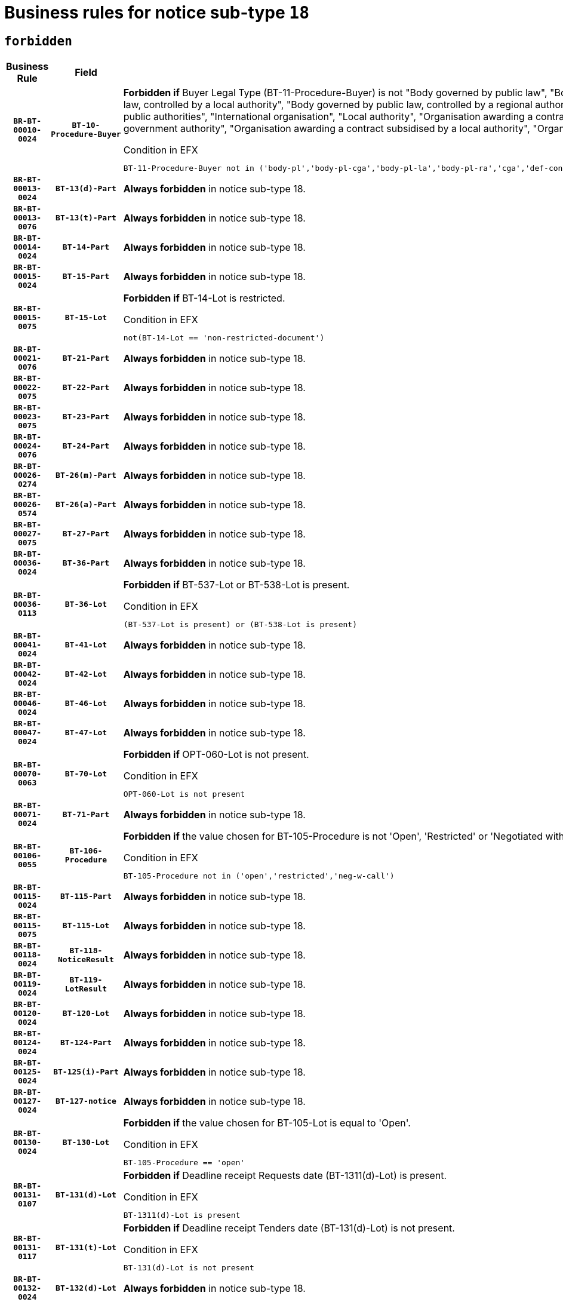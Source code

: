= Business rules for notice sub-type `18`
:navtitle: Business Rules

== `forbidden`
[cols="<3,3,<6,>1", role="fixed-layout"]
|====
h| Business Rule h| Field h|Details h|Severity
h|`BR-BT-00010-0024`
h|`BT-10-Procedure-Buyer`
a|

*Forbidden if* Buyer Legal Type (BT-11-Procedure-Buyer) is not "Body governed by public law", "Body governed by public law, controlled by a central government authority", "Body governed by public law, controlled by a local authority", "Body governed by public law, controlled by a regional authority", "Central government authority", "Defence contractor", "EU institution, body or agency", "Group of public authorities", "International organisation", "Local authority", "Organisation awarding a contract subsidised by a contracting authority", "Organisation awarding a contract subsidised by a central government authority", "Organisation awarding a contract subsidised by a local authority", "Organisation awarding a contract subsidised by a regional authority" or "Regional authority".

.Condition in EFX
[source, EFX]
----
BT-11-Procedure-Buyer not in ('body-pl','body-pl-cga','body-pl-la','body-pl-ra','cga','def-cont','eu-ins-bod-ag','grp-p-aut','int-org','la','org-sub','org-sub-cga','org-sub-la','org-sub-ra','ra')
----
|`ERROR`
h|`BR-BT-00013-0024`
h|`BT-13(d)-Part`
a|

*Always forbidden* in notice sub-type 18.
|`ERROR`
h|`BR-BT-00013-0076`
h|`BT-13(t)-Part`
a|

*Always forbidden* in notice sub-type 18.
|`ERROR`
h|`BR-BT-00014-0024`
h|`BT-14-Part`
a|

*Always forbidden* in notice sub-type 18.
|`ERROR`
h|`BR-BT-00015-0024`
h|`BT-15-Part`
a|

*Always forbidden* in notice sub-type 18.
|`ERROR`
h|`BR-BT-00015-0075`
h|`BT-15-Lot`
a|

*Forbidden if* BT-14-Lot is restricted.

.Condition in EFX
[source, EFX]
----
not(BT-14-Lot == 'non-restricted-document')
----
|`ERROR`
h|`BR-BT-00021-0076`
h|`BT-21-Part`
a|

*Always forbidden* in notice sub-type 18.
|`ERROR`
h|`BR-BT-00022-0075`
h|`BT-22-Part`
a|

*Always forbidden* in notice sub-type 18.
|`ERROR`
h|`BR-BT-00023-0075`
h|`BT-23-Part`
a|

*Always forbidden* in notice sub-type 18.
|`ERROR`
h|`BR-BT-00024-0076`
h|`BT-24-Part`
a|

*Always forbidden* in notice sub-type 18.
|`ERROR`
h|`BR-BT-00026-0274`
h|`BT-26(m)-Part`
a|

*Always forbidden* in notice sub-type 18.
|`ERROR`
h|`BR-BT-00026-0574`
h|`BT-26(a)-Part`
a|

*Always forbidden* in notice sub-type 18.
|`ERROR`
h|`BR-BT-00027-0075`
h|`BT-27-Part`
a|

*Always forbidden* in notice sub-type 18.
|`ERROR`
h|`BR-BT-00036-0024`
h|`BT-36-Part`
a|

*Always forbidden* in notice sub-type 18.
|`ERROR`
h|`BR-BT-00036-0113`
h|`BT-36-Lot`
a|

*Forbidden if* BT-537-Lot or BT-538-Lot is present.

.Condition in EFX
[source, EFX]
----
(BT-537-Lot is present) or (BT-538-Lot is present)
----
|`ERROR`
h|`BR-BT-00041-0024`
h|`BT-41-Lot`
a|

*Always forbidden* in notice sub-type 18.
|`ERROR`
h|`BR-BT-00042-0024`
h|`BT-42-Lot`
a|

*Always forbidden* in notice sub-type 18.
|`ERROR`
h|`BR-BT-00046-0024`
h|`BT-46-Lot`
a|

*Always forbidden* in notice sub-type 18.
|`ERROR`
h|`BR-BT-00047-0024`
h|`BT-47-Lot`
a|

*Always forbidden* in notice sub-type 18.
|`ERROR`
h|`BR-BT-00070-0063`
h|`BT-70-Lot`
a|

*Forbidden if* OPT-060-Lot is not present.

.Condition in EFX
[source, EFX]
----
OPT-060-Lot is not present
----
|`ERROR`
h|`BR-BT-00071-0024`
h|`BT-71-Part`
a|

*Always forbidden* in notice sub-type 18.
|`ERROR`
h|`BR-BT-00106-0055`
h|`BT-106-Procedure`
a|

*Forbidden if* the value chosen for BT-105-Procedure is not 'Open', 'Restricted' or 'Negotiated with prior publication of a call for competition / competitive with negotiation'.

.Condition in EFX
[source, EFX]
----
BT-105-Procedure not in ('open','restricted','neg-w-call')
----
|`ERROR`
h|`BR-BT-00115-0024`
h|`BT-115-Part`
a|

*Always forbidden* in notice sub-type 18.
|`ERROR`
h|`BR-BT-00115-0075`
h|`BT-115-Lot`
a|

*Always forbidden* in notice sub-type 18.
|`ERROR`
h|`BR-BT-00118-0024`
h|`BT-118-NoticeResult`
a|

*Always forbidden* in notice sub-type 18.
|`ERROR`
h|`BR-BT-00119-0024`
h|`BT-119-LotResult`
a|

*Always forbidden* in notice sub-type 18.
|`ERROR`
h|`BR-BT-00120-0024`
h|`BT-120-Lot`
a|

*Always forbidden* in notice sub-type 18.
|`ERROR`
h|`BR-BT-00124-0024`
h|`BT-124-Part`
a|

*Always forbidden* in notice sub-type 18.
|`ERROR`
h|`BR-BT-00125-0024`
h|`BT-125(i)-Part`
a|

*Always forbidden* in notice sub-type 18.
|`ERROR`
h|`BR-BT-00127-0024`
h|`BT-127-notice`
a|

*Always forbidden* in notice sub-type 18.
|`ERROR`
h|`BR-BT-00130-0024`
h|`BT-130-Lot`
a|

*Forbidden if* the value chosen for BT-105-Lot is equal to 'Open'.

.Condition in EFX
[source, EFX]
----
BT-105-Procedure == 'open'
----
|`ERROR`
h|`BR-BT-00131-0107`
h|`BT-131(d)-Lot`
a|

*Forbidden if* Deadline receipt Requests date (BT-1311(d)-Lot) is present.

.Condition in EFX
[source, EFX]
----
BT-1311(d)-Lot is present
----
|`ERROR`
h|`BR-BT-00131-0117`
h|`BT-131(t)-Lot`
a|

*Forbidden if* Deadline receipt Tenders date (BT-131(d)-Lot) is not present.

.Condition in EFX
[source, EFX]
----
BT-131(d)-Lot is not present
----
|`ERROR`
h|`BR-BT-00132-0024`
h|`BT-132(d)-Lot`
a|

*Always forbidden* in notice sub-type 18.
|`ERROR`
h|`BR-BT-00132-0076`
h|`BT-132(t)-Lot`
a|

*Always forbidden* in notice sub-type 18.
|`ERROR`
h|`BR-BT-00133-0024`
h|`BT-133-Lot`
a|

*Always forbidden* in notice sub-type 18.
|`ERROR`
h|`BR-BT-00134-0024`
h|`BT-134-Lot`
a|

*Always forbidden* in notice sub-type 18.
|`ERROR`
h|`BR-BT-00135-0024`
h|`BT-135-Procedure`
a|

*Always forbidden* in notice sub-type 18.
|`ERROR`
h|`BR-BT-00136-0024`
h|`BT-136-Procedure`
a|

*Always forbidden* in notice sub-type 18.
|`ERROR`
h|`BR-BT-00137-0024`
h|`BT-137-Part`
a|

*Always forbidden* in notice sub-type 18.
|`ERROR`
h|`BR-BT-00142-0024`
h|`BT-142-LotResult`
a|

*Always forbidden* in notice sub-type 18.
|`ERROR`
h|`BR-BT-00144-0024`
h|`BT-144-LotResult`
a|

*Always forbidden* in notice sub-type 18.
|`ERROR`
h|`BR-BT-00145-0024`
h|`BT-145-Contract`
a|

*Always forbidden* in notice sub-type 18.
|`ERROR`
h|`BR-BT-00150-0024`
h|`BT-150-Contract`
a|

*Always forbidden* in notice sub-type 18.
|`ERROR`
h|`BR-BT-00151-0024`
h|`BT-151-Contract`
a|

*Always forbidden* in notice sub-type 18.
|`ERROR`
h|`BR-BT-00156-0024`
h|`BT-156-NoticeResult`
a|

*Always forbidden* in notice sub-type 18.
|`ERROR`
h|`BR-BT-00160-0024`
h|`BT-160-Tender`
a|

*Always forbidden* in notice sub-type 18.
|`ERROR`
h|`BR-BT-00161-0024`
h|`BT-161-NoticeResult`
a|

*Always forbidden* in notice sub-type 18.
|`ERROR`
h|`BR-BT-00162-0024`
h|`BT-162-Tender`
a|

*Always forbidden* in notice sub-type 18.
|`ERROR`
h|`BR-BT-00163-0024`
h|`BT-163-Tender`
a|

*Always forbidden* in notice sub-type 18.
|`ERROR`
h|`BR-BT-00165-0024`
h|`BT-165-Organization-Company`
a|

*Always forbidden* in notice sub-type 18.
|`ERROR`
h|`BR-BT-00171-0024`
h|`BT-171-Tender`
a|

*Always forbidden* in notice sub-type 18.
|`ERROR`
h|`BR-BT-00191-0024`
h|`BT-191-Tender`
a|

*Always forbidden* in notice sub-type 18.
|`ERROR`
h|`BR-BT-00193-0024`
h|`BT-193-Tender`
a|

*Always forbidden* in notice sub-type 18.
|`ERROR`
h|`BR-BT-00195-0024`
h|`BT-195(BT-118)-NoticeResult`
a|

*Always forbidden* in notice sub-type 18.
|`ERROR`
h|`BR-BT-00195-0075`
h|`BT-195(BT-161)-NoticeResult`
a|

*Always forbidden* in notice sub-type 18.
|`ERROR`
h|`BR-BT-00195-0126`
h|`BT-195(BT-556)-NoticeResult`
a|

*Always forbidden* in notice sub-type 18.
|`ERROR`
h|`BR-BT-00195-0177`
h|`BT-195(BT-156)-NoticeResult`
a|

*Always forbidden* in notice sub-type 18.
|`ERROR`
h|`BR-BT-00195-0228`
h|`BT-195(BT-142)-LotResult`
a|

*Always forbidden* in notice sub-type 18.
|`ERROR`
h|`BR-BT-00195-0278`
h|`BT-195(BT-710)-LotResult`
a|

*Always forbidden* in notice sub-type 18.
|`ERROR`
h|`BR-BT-00195-0329`
h|`BT-195(BT-711)-LotResult`
a|

*Always forbidden* in notice sub-type 18.
|`ERROR`
h|`BR-BT-00195-0380`
h|`BT-195(BT-709)-LotResult`
a|

*Always forbidden* in notice sub-type 18.
|`ERROR`
h|`BR-BT-00195-0431`
h|`BT-195(BT-712)-LotResult`
a|

*Always forbidden* in notice sub-type 18.
|`ERROR`
h|`BR-BT-00195-0481`
h|`BT-195(BT-144)-LotResult`
a|

*Always forbidden* in notice sub-type 18.
|`ERROR`
h|`BR-BT-00195-0531`
h|`BT-195(BT-760)-LotResult`
a|

*Always forbidden* in notice sub-type 18.
|`ERROR`
h|`BR-BT-00195-0582`
h|`BT-195(BT-759)-LotResult`
a|

*Always forbidden* in notice sub-type 18.
|`ERROR`
h|`BR-BT-00195-0633`
h|`BT-195(BT-171)-Tender`
a|

*Always forbidden* in notice sub-type 18.
|`ERROR`
h|`BR-BT-00195-0684`
h|`BT-195(BT-193)-Tender`
a|

*Always forbidden* in notice sub-type 18.
|`ERROR`
h|`BR-BT-00195-0735`
h|`BT-195(BT-720)-Tender`
a|

*Always forbidden* in notice sub-type 18.
|`ERROR`
h|`BR-BT-00195-0786`
h|`BT-195(BT-162)-Tender`
a|

*Always forbidden* in notice sub-type 18.
|`ERROR`
h|`BR-BT-00195-0837`
h|`BT-195(BT-160)-Tender`
a|

*Always forbidden* in notice sub-type 18.
|`ERROR`
h|`BR-BT-00195-0888`
h|`BT-195(BT-163)-Tender`
a|

*Always forbidden* in notice sub-type 18.
|`ERROR`
h|`BR-BT-00195-0939`
h|`BT-195(BT-191)-Tender`
a|

*Always forbidden* in notice sub-type 18.
|`ERROR`
h|`BR-BT-00195-0990`
h|`BT-195(BT-553)-Tender`
a|

*Always forbidden* in notice sub-type 18.
|`ERROR`
h|`BR-BT-00195-1041`
h|`BT-195(BT-554)-Tender`
a|

*Always forbidden* in notice sub-type 18.
|`ERROR`
h|`BR-BT-00195-1092`
h|`BT-195(BT-555)-Tender`
a|

*Always forbidden* in notice sub-type 18.
|`ERROR`
h|`BR-BT-00195-1143`
h|`BT-195(BT-773)-Tender`
a|

*Always forbidden* in notice sub-type 18.
|`ERROR`
h|`BR-BT-00195-1194`
h|`BT-195(BT-731)-Tender`
a|

*Always forbidden* in notice sub-type 18.
|`ERROR`
h|`BR-BT-00195-1245`
h|`BT-195(BT-730)-Tender`
a|

*Always forbidden* in notice sub-type 18.
|`ERROR`
h|`BR-BT-00195-1449`
h|`BT-195(BT-09)-Procedure`
a|

*Always forbidden* in notice sub-type 18.
|`ERROR`
h|`BR-BT-00195-1500`
h|`BT-195(BT-105)-Procedure`
a|

*Always forbidden* in notice sub-type 18.
|`ERROR`
h|`BR-BT-00195-1551`
h|`BT-195(BT-88)-Procedure`
a|

*Always forbidden* in notice sub-type 18.
|`ERROR`
h|`BR-BT-00195-1602`
h|`BT-195(BT-106)-Procedure`
a|

*Always forbidden* in notice sub-type 18.
|`ERROR`
h|`BR-BT-00195-1653`
h|`BT-195(BT-1351)-Procedure`
a|

*Always forbidden* in notice sub-type 18.
|`ERROR`
h|`BR-BT-00195-1704`
h|`BT-195(BT-136)-Procedure`
a|

*Always forbidden* in notice sub-type 18.
|`ERROR`
h|`BR-BT-00195-1755`
h|`BT-195(BT-1252)-Procedure`
a|

*Always forbidden* in notice sub-type 18.
|`ERROR`
h|`BR-BT-00195-1806`
h|`BT-195(BT-135)-Procedure`
a|

*Always forbidden* in notice sub-type 18.
|`ERROR`
h|`BR-BT-00195-1857`
h|`BT-195(BT-733)-LotsGroup`
a|

*Always forbidden* in notice sub-type 18.
|`ERROR`
h|`BR-BT-00195-1908`
h|`BT-195(BT-543)-LotsGroup`
a|

*Always forbidden* in notice sub-type 18.
|`ERROR`
h|`BR-BT-00195-1959`
h|`BT-195(BT-5421)-LotsGroup`
a|

*Always forbidden* in notice sub-type 18.
|`ERROR`
h|`BR-BT-00195-2010`
h|`BT-195(BT-5422)-LotsGroup`
a|

*Always forbidden* in notice sub-type 18.
|`ERROR`
h|`BR-BT-00195-2061`
h|`BT-195(BT-5423)-LotsGroup`
a|

*Always forbidden* in notice sub-type 18.
|`ERROR`
h|`BR-BT-00195-2163`
h|`BT-195(BT-734)-LotsGroup`
a|

*Always forbidden* in notice sub-type 18.
|`ERROR`
h|`BR-BT-00195-2214`
h|`BT-195(BT-539)-LotsGroup`
a|

*Always forbidden* in notice sub-type 18.
|`ERROR`
h|`BR-BT-00195-2265`
h|`BT-195(BT-540)-LotsGroup`
a|

*Always forbidden* in notice sub-type 18.
|`ERROR`
h|`BR-BT-00195-2316`
h|`BT-195(BT-733)-Lot`
a|

*Always forbidden* in notice sub-type 18.
|`ERROR`
h|`BR-BT-00195-2367`
h|`BT-195(BT-543)-Lot`
a|

*Always forbidden* in notice sub-type 18.
|`ERROR`
h|`BR-BT-00195-2418`
h|`BT-195(BT-5421)-Lot`
a|

*Always forbidden* in notice sub-type 18.
|`ERROR`
h|`BR-BT-00195-2469`
h|`BT-195(BT-5422)-Lot`
a|

*Always forbidden* in notice sub-type 18.
|`ERROR`
h|`BR-BT-00195-2520`
h|`BT-195(BT-5423)-Lot`
a|

*Always forbidden* in notice sub-type 18.
|`ERROR`
h|`BR-BT-00195-2622`
h|`BT-195(BT-734)-Lot`
a|

*Always forbidden* in notice sub-type 18.
|`ERROR`
h|`BR-BT-00195-2673`
h|`BT-195(BT-539)-Lot`
a|

*Always forbidden* in notice sub-type 18.
|`ERROR`
h|`BR-BT-00195-2724`
h|`BT-195(BT-540)-Lot`
a|

*Always forbidden* in notice sub-type 18.
|`ERROR`
h|`BR-BT-00195-2828`
h|`BT-195(BT-635)-LotResult`
a|

*Always forbidden* in notice sub-type 18.
|`ERROR`
h|`BR-BT-00195-2878`
h|`BT-195(BT-636)-LotResult`
a|

*Always forbidden* in notice sub-type 18.
|`ERROR`
h|`BR-BT-00195-2982`
h|`BT-195(BT-1118)-NoticeResult`
a|

*Always forbidden* in notice sub-type 18.
|`ERROR`
h|`BR-BT-00195-3034`
h|`BT-195(BT-1561)-NoticeResult`
a|

*Always forbidden* in notice sub-type 18.
|`ERROR`
h|`BR-BT-00195-3088`
h|`BT-195(BT-660)-LotResult`
a|

*Always forbidden* in notice sub-type 18.
|`ERROR`
h|`BR-BT-00195-3223`
h|`BT-195(BT-541)-LotsGroup-Weight`
a|

*Always forbidden* in notice sub-type 18.
|`ERROR`
h|`BR-BT-00195-3273`
h|`BT-195(BT-541)-Lot-Weight`
a|

*Always forbidden* in notice sub-type 18.
|`ERROR`
h|`BR-BT-00195-3323`
h|`BT-195(BT-541)-LotsGroup-Fixed`
a|

*Always forbidden* in notice sub-type 18.
|`ERROR`
h|`BR-BT-00195-3373`
h|`BT-195(BT-541)-Lot-Fixed`
a|

*Always forbidden* in notice sub-type 18.
|`ERROR`
h|`BR-BT-00195-3423`
h|`BT-195(BT-541)-LotsGroup-Threshold`
a|

*Always forbidden* in notice sub-type 18.
|`ERROR`
h|`BR-BT-00195-3473`
h|`BT-195(BT-541)-Lot-Threshold`
a|

*Always forbidden* in notice sub-type 18.
|`ERROR`
h|`BR-BT-00196-0024`
h|`BT-196(BT-118)-NoticeResult`
a|

*Always forbidden* in notice sub-type 18.
|`ERROR`
h|`BR-BT-00196-0076`
h|`BT-196(BT-161)-NoticeResult`
a|

*Always forbidden* in notice sub-type 18.
|`ERROR`
h|`BR-BT-00196-0128`
h|`BT-196(BT-556)-NoticeResult`
a|

*Always forbidden* in notice sub-type 18.
|`ERROR`
h|`BR-BT-00196-0180`
h|`BT-196(BT-156)-NoticeResult`
a|

*Always forbidden* in notice sub-type 18.
|`ERROR`
h|`BR-BT-00196-0232`
h|`BT-196(BT-142)-LotResult`
a|

*Always forbidden* in notice sub-type 18.
|`ERROR`
h|`BR-BT-00196-0284`
h|`BT-196(BT-710)-LotResult`
a|

*Always forbidden* in notice sub-type 18.
|`ERROR`
h|`BR-BT-00196-0336`
h|`BT-196(BT-711)-LotResult`
a|

*Always forbidden* in notice sub-type 18.
|`ERROR`
h|`BR-BT-00196-0388`
h|`BT-196(BT-709)-LotResult`
a|

*Always forbidden* in notice sub-type 18.
|`ERROR`
h|`BR-BT-00196-0440`
h|`BT-196(BT-712)-LotResult`
a|

*Always forbidden* in notice sub-type 18.
|`ERROR`
h|`BR-BT-00196-0492`
h|`BT-196(BT-144)-LotResult`
a|

*Always forbidden* in notice sub-type 18.
|`ERROR`
h|`BR-BT-00196-0544`
h|`BT-196(BT-760)-LotResult`
a|

*Always forbidden* in notice sub-type 18.
|`ERROR`
h|`BR-BT-00196-0596`
h|`BT-196(BT-759)-LotResult`
a|

*Always forbidden* in notice sub-type 18.
|`ERROR`
h|`BR-BT-00196-0648`
h|`BT-196(BT-171)-Tender`
a|

*Always forbidden* in notice sub-type 18.
|`ERROR`
h|`BR-BT-00196-0700`
h|`BT-196(BT-193)-Tender`
a|

*Always forbidden* in notice sub-type 18.
|`ERROR`
h|`BR-BT-00196-0752`
h|`BT-196(BT-720)-Tender`
a|

*Always forbidden* in notice sub-type 18.
|`ERROR`
h|`BR-BT-00196-0804`
h|`BT-196(BT-162)-Tender`
a|

*Always forbidden* in notice sub-type 18.
|`ERROR`
h|`BR-BT-00196-0856`
h|`BT-196(BT-160)-Tender`
a|

*Always forbidden* in notice sub-type 18.
|`ERROR`
h|`BR-BT-00196-0908`
h|`BT-196(BT-163)-Tender`
a|

*Always forbidden* in notice sub-type 18.
|`ERROR`
h|`BR-BT-00196-0960`
h|`BT-196(BT-191)-Tender`
a|

*Always forbidden* in notice sub-type 18.
|`ERROR`
h|`BR-BT-00196-1012`
h|`BT-196(BT-553)-Tender`
a|

*Always forbidden* in notice sub-type 18.
|`ERROR`
h|`BR-BT-00196-1064`
h|`BT-196(BT-554)-Tender`
a|

*Always forbidden* in notice sub-type 18.
|`ERROR`
h|`BR-BT-00196-1116`
h|`BT-196(BT-555)-Tender`
a|

*Always forbidden* in notice sub-type 18.
|`ERROR`
h|`BR-BT-00196-1168`
h|`BT-196(BT-773)-Tender`
a|

*Always forbidden* in notice sub-type 18.
|`ERROR`
h|`BR-BT-00196-1220`
h|`BT-196(BT-731)-Tender`
a|

*Always forbidden* in notice sub-type 18.
|`ERROR`
h|`BR-BT-00196-1272`
h|`BT-196(BT-730)-Tender`
a|

*Always forbidden* in notice sub-type 18.
|`ERROR`
h|`BR-BT-00196-1480`
h|`BT-196(BT-09)-Procedure`
a|

*Always forbidden* in notice sub-type 18.
|`ERROR`
h|`BR-BT-00196-1532`
h|`BT-196(BT-105)-Procedure`
a|

*Always forbidden* in notice sub-type 18.
|`ERROR`
h|`BR-BT-00196-1584`
h|`BT-196(BT-88)-Procedure`
a|

*Always forbidden* in notice sub-type 18.
|`ERROR`
h|`BR-BT-00196-1636`
h|`BT-196(BT-106)-Procedure`
a|

*Always forbidden* in notice sub-type 18.
|`ERROR`
h|`BR-BT-00196-1688`
h|`BT-196(BT-1351)-Procedure`
a|

*Always forbidden* in notice sub-type 18.
|`ERROR`
h|`BR-BT-00196-1740`
h|`BT-196(BT-136)-Procedure`
a|

*Always forbidden* in notice sub-type 18.
|`ERROR`
h|`BR-BT-00196-1792`
h|`BT-196(BT-1252)-Procedure`
a|

*Always forbidden* in notice sub-type 18.
|`ERROR`
h|`BR-BT-00196-1844`
h|`BT-196(BT-135)-Procedure`
a|

*Always forbidden* in notice sub-type 18.
|`ERROR`
h|`BR-BT-00196-1896`
h|`BT-196(BT-733)-LotsGroup`
a|

*Always forbidden* in notice sub-type 18.
|`ERROR`
h|`BR-BT-00196-1948`
h|`BT-196(BT-543)-LotsGroup`
a|

*Always forbidden* in notice sub-type 18.
|`ERROR`
h|`BR-BT-00196-2000`
h|`BT-196(BT-5421)-LotsGroup`
a|

*Always forbidden* in notice sub-type 18.
|`ERROR`
h|`BR-BT-00196-2052`
h|`BT-196(BT-5422)-LotsGroup`
a|

*Always forbidden* in notice sub-type 18.
|`ERROR`
h|`BR-BT-00196-2104`
h|`BT-196(BT-5423)-LotsGroup`
a|

*Always forbidden* in notice sub-type 18.
|`ERROR`
h|`BR-BT-00196-2208`
h|`BT-196(BT-734)-LotsGroup`
a|

*Always forbidden* in notice sub-type 18.
|`ERROR`
h|`BR-BT-00196-2260`
h|`BT-196(BT-539)-LotsGroup`
a|

*Always forbidden* in notice sub-type 18.
|`ERROR`
h|`BR-BT-00196-2312`
h|`BT-196(BT-540)-LotsGroup`
a|

*Always forbidden* in notice sub-type 18.
|`ERROR`
h|`BR-BT-00196-2364`
h|`BT-196(BT-733)-Lot`
a|

*Always forbidden* in notice sub-type 18.
|`ERROR`
h|`BR-BT-00196-2416`
h|`BT-196(BT-543)-Lot`
a|

*Always forbidden* in notice sub-type 18.
|`ERROR`
h|`BR-BT-00196-2468`
h|`BT-196(BT-5421)-Lot`
a|

*Always forbidden* in notice sub-type 18.
|`ERROR`
h|`BR-BT-00196-2520`
h|`BT-196(BT-5422)-Lot`
a|

*Always forbidden* in notice sub-type 18.
|`ERROR`
h|`BR-BT-00196-2572`
h|`BT-196(BT-5423)-Lot`
a|

*Always forbidden* in notice sub-type 18.
|`ERROR`
h|`BR-BT-00196-2676`
h|`BT-196(BT-734)-Lot`
a|

*Always forbidden* in notice sub-type 18.
|`ERROR`
h|`BR-BT-00196-2728`
h|`BT-196(BT-539)-Lot`
a|

*Always forbidden* in notice sub-type 18.
|`ERROR`
h|`BR-BT-00196-2780`
h|`BT-196(BT-540)-Lot`
a|

*Always forbidden* in notice sub-type 18.
|`ERROR`
h|`BR-BT-00196-3547`
h|`BT-196(BT-635)-LotResult`
a|

*Always forbidden* in notice sub-type 18.
|`ERROR`
h|`BR-BT-00196-3597`
h|`BT-196(BT-636)-LotResult`
a|

*Always forbidden* in notice sub-type 18.
|`ERROR`
h|`BR-BT-00196-3675`
h|`BT-196(BT-1118)-NoticeResult`
a|

*Always forbidden* in notice sub-type 18.
|`ERROR`
h|`BR-BT-00196-3735`
h|`BT-196(BT-1561)-NoticeResult`
a|

*Always forbidden* in notice sub-type 18.
|`ERROR`
h|`BR-BT-00196-4094`
h|`BT-196(BT-660)-LotResult`
a|

*Always forbidden* in notice sub-type 18.
|`ERROR`
h|`BR-BT-00196-4223`
h|`BT-196(BT-541)-LotsGroup-Weight`
a|

*Always forbidden* in notice sub-type 18.
|`ERROR`
h|`BR-BT-00196-4268`
h|`BT-196(BT-541)-Lot-Weight`
a|

*Always forbidden* in notice sub-type 18.
|`ERROR`
h|`BR-BT-00196-4323`
h|`BT-196(BT-541)-LotsGroup-Fixed`
a|

*Always forbidden* in notice sub-type 18.
|`ERROR`
h|`BR-BT-00196-4368`
h|`BT-196(BT-541)-Lot-Fixed`
a|

*Always forbidden* in notice sub-type 18.
|`ERROR`
h|`BR-BT-00196-4423`
h|`BT-196(BT-541)-LotsGroup-Threshold`
a|

*Always forbidden* in notice sub-type 18.
|`ERROR`
h|`BR-BT-00196-4468`
h|`BT-196(BT-541)-Lot-Threshold`
a|

*Always forbidden* in notice sub-type 18.
|`ERROR`
h|`BR-BT-00197-0024`
h|`BT-197(BT-118)-NoticeResult`
a|

*Always forbidden* in notice sub-type 18.
|`ERROR`
h|`BR-BT-00197-0075`
h|`BT-197(BT-161)-NoticeResult`
a|

*Always forbidden* in notice sub-type 18.
|`ERROR`
h|`BR-BT-00197-0126`
h|`BT-197(BT-556)-NoticeResult`
a|

*Always forbidden* in notice sub-type 18.
|`ERROR`
h|`BR-BT-00197-0177`
h|`BT-197(BT-156)-NoticeResult`
a|

*Always forbidden* in notice sub-type 18.
|`ERROR`
h|`BR-BT-00197-0228`
h|`BT-197(BT-142)-LotResult`
a|

*Always forbidden* in notice sub-type 18.
|`ERROR`
h|`BR-BT-00197-0279`
h|`BT-197(BT-710)-LotResult`
a|

*Always forbidden* in notice sub-type 18.
|`ERROR`
h|`BR-BT-00197-0330`
h|`BT-197(BT-711)-LotResult`
a|

*Always forbidden* in notice sub-type 18.
|`ERROR`
h|`BR-BT-00197-0381`
h|`BT-197(BT-709)-LotResult`
a|

*Always forbidden* in notice sub-type 18.
|`ERROR`
h|`BR-BT-00197-0432`
h|`BT-197(BT-712)-LotResult`
a|

*Always forbidden* in notice sub-type 18.
|`ERROR`
h|`BR-BT-00197-0483`
h|`BT-197(BT-144)-LotResult`
a|

*Always forbidden* in notice sub-type 18.
|`ERROR`
h|`BR-BT-00197-0534`
h|`BT-197(BT-760)-LotResult`
a|

*Always forbidden* in notice sub-type 18.
|`ERROR`
h|`BR-BT-00197-0585`
h|`BT-197(BT-759)-LotResult`
a|

*Always forbidden* in notice sub-type 18.
|`ERROR`
h|`BR-BT-00197-0636`
h|`BT-197(BT-171)-Tender`
a|

*Always forbidden* in notice sub-type 18.
|`ERROR`
h|`BR-BT-00197-0687`
h|`BT-197(BT-193)-Tender`
a|

*Always forbidden* in notice sub-type 18.
|`ERROR`
h|`BR-BT-00197-0738`
h|`BT-197(BT-720)-Tender`
a|

*Always forbidden* in notice sub-type 18.
|`ERROR`
h|`BR-BT-00197-0789`
h|`BT-197(BT-162)-Tender`
a|

*Always forbidden* in notice sub-type 18.
|`ERROR`
h|`BR-BT-00197-0840`
h|`BT-197(BT-160)-Tender`
a|

*Always forbidden* in notice sub-type 18.
|`ERROR`
h|`BR-BT-00197-0891`
h|`BT-197(BT-163)-Tender`
a|

*Always forbidden* in notice sub-type 18.
|`ERROR`
h|`BR-BT-00197-0942`
h|`BT-197(BT-191)-Tender`
a|

*Always forbidden* in notice sub-type 18.
|`ERROR`
h|`BR-BT-00197-0993`
h|`BT-197(BT-553)-Tender`
a|

*Always forbidden* in notice sub-type 18.
|`ERROR`
h|`BR-BT-00197-1044`
h|`BT-197(BT-554)-Tender`
a|

*Always forbidden* in notice sub-type 18.
|`ERROR`
h|`BR-BT-00197-1095`
h|`BT-197(BT-555)-Tender`
a|

*Always forbidden* in notice sub-type 18.
|`ERROR`
h|`BR-BT-00197-1146`
h|`BT-197(BT-773)-Tender`
a|

*Always forbidden* in notice sub-type 18.
|`ERROR`
h|`BR-BT-00197-1197`
h|`BT-197(BT-731)-Tender`
a|

*Always forbidden* in notice sub-type 18.
|`ERROR`
h|`BR-BT-00197-1248`
h|`BT-197(BT-730)-Tender`
a|

*Always forbidden* in notice sub-type 18.
|`ERROR`
h|`BR-BT-00197-1452`
h|`BT-197(BT-09)-Procedure`
a|

*Always forbidden* in notice sub-type 18.
|`ERROR`
h|`BR-BT-00197-1503`
h|`BT-197(BT-105)-Procedure`
a|

*Always forbidden* in notice sub-type 18.
|`ERROR`
h|`BR-BT-00197-1554`
h|`BT-197(BT-88)-Procedure`
a|

*Always forbidden* in notice sub-type 18.
|`ERROR`
h|`BR-BT-00197-1605`
h|`BT-197(BT-106)-Procedure`
a|

*Always forbidden* in notice sub-type 18.
|`ERROR`
h|`BR-BT-00197-1656`
h|`BT-197(BT-1351)-Procedure`
a|

*Always forbidden* in notice sub-type 18.
|`ERROR`
h|`BR-BT-00197-1707`
h|`BT-197(BT-136)-Procedure`
a|

*Always forbidden* in notice sub-type 18.
|`ERROR`
h|`BR-BT-00197-1758`
h|`BT-197(BT-1252)-Procedure`
a|

*Always forbidden* in notice sub-type 18.
|`ERROR`
h|`BR-BT-00197-1809`
h|`BT-197(BT-135)-Procedure`
a|

*Always forbidden* in notice sub-type 18.
|`ERROR`
h|`BR-BT-00197-1860`
h|`BT-197(BT-733)-LotsGroup`
a|

*Always forbidden* in notice sub-type 18.
|`ERROR`
h|`BR-BT-00197-1911`
h|`BT-197(BT-543)-LotsGroup`
a|

*Always forbidden* in notice sub-type 18.
|`ERROR`
h|`BR-BT-00197-1962`
h|`BT-197(BT-5421)-LotsGroup`
a|

*Always forbidden* in notice sub-type 18.
|`ERROR`
h|`BR-BT-00197-2013`
h|`BT-197(BT-5422)-LotsGroup`
a|

*Always forbidden* in notice sub-type 18.
|`ERROR`
h|`BR-BT-00197-2064`
h|`BT-197(BT-5423)-LotsGroup`
a|

*Always forbidden* in notice sub-type 18.
|`ERROR`
h|`BR-BT-00197-2166`
h|`BT-197(BT-734)-LotsGroup`
a|

*Always forbidden* in notice sub-type 18.
|`ERROR`
h|`BR-BT-00197-2217`
h|`BT-197(BT-539)-LotsGroup`
a|

*Always forbidden* in notice sub-type 18.
|`ERROR`
h|`BR-BT-00197-2268`
h|`BT-197(BT-540)-LotsGroup`
a|

*Always forbidden* in notice sub-type 18.
|`ERROR`
h|`BR-BT-00197-2319`
h|`BT-197(BT-733)-Lot`
a|

*Always forbidden* in notice sub-type 18.
|`ERROR`
h|`BR-BT-00197-2370`
h|`BT-197(BT-543)-Lot`
a|

*Always forbidden* in notice sub-type 18.
|`ERROR`
h|`BR-BT-00197-2421`
h|`BT-197(BT-5421)-Lot`
a|

*Always forbidden* in notice sub-type 18.
|`ERROR`
h|`BR-BT-00197-2472`
h|`BT-197(BT-5422)-Lot`
a|

*Always forbidden* in notice sub-type 18.
|`ERROR`
h|`BR-BT-00197-2523`
h|`BT-197(BT-5423)-Lot`
a|

*Always forbidden* in notice sub-type 18.
|`ERROR`
h|`BR-BT-00197-2625`
h|`BT-197(BT-734)-Lot`
a|

*Always forbidden* in notice sub-type 18.
|`ERROR`
h|`BR-BT-00197-2676`
h|`BT-197(BT-539)-Lot`
a|

*Always forbidden* in notice sub-type 18.
|`ERROR`
h|`BR-BT-00197-2727`
h|`BT-197(BT-540)-Lot`
a|

*Always forbidden* in notice sub-type 18.
|`ERROR`
h|`BR-BT-00197-3549`
h|`BT-197(BT-635)-LotResult`
a|

*Always forbidden* in notice sub-type 18.
|`ERROR`
h|`BR-BT-00197-3599`
h|`BT-197(BT-636)-LotResult`
a|

*Always forbidden* in notice sub-type 18.
|`ERROR`
h|`BR-BT-00197-3677`
h|`BT-197(BT-1118)-NoticeResult`
a|

*Always forbidden* in notice sub-type 18.
|`ERROR`
h|`BR-BT-00197-3738`
h|`BT-197(BT-1561)-NoticeResult`
a|

*Always forbidden* in notice sub-type 18.
|`ERROR`
h|`BR-BT-00197-4100`
h|`BT-197(BT-660)-LotResult`
a|

*Always forbidden* in notice sub-type 18.
|`ERROR`
h|`BR-BT-00197-4223`
h|`BT-197(BT-541)-LotsGroup-Weight`
a|

*Always forbidden* in notice sub-type 18.
|`ERROR`
h|`BR-BT-00197-4268`
h|`BT-197(BT-541)-Lot-Weight`
a|

*Always forbidden* in notice sub-type 18.
|`ERROR`
h|`BR-BT-00198-0024`
h|`BT-198(BT-118)-NoticeResult`
a|

*Always forbidden* in notice sub-type 18.
|`ERROR`
h|`BR-BT-00198-0076`
h|`BT-198(BT-161)-NoticeResult`
a|

*Always forbidden* in notice sub-type 18.
|`ERROR`
h|`BR-BT-00198-0128`
h|`BT-198(BT-556)-NoticeResult`
a|

*Always forbidden* in notice sub-type 18.
|`ERROR`
h|`BR-BT-00198-0180`
h|`BT-198(BT-156)-NoticeResult`
a|

*Always forbidden* in notice sub-type 18.
|`ERROR`
h|`BR-BT-00198-0232`
h|`BT-198(BT-142)-LotResult`
a|

*Always forbidden* in notice sub-type 18.
|`ERROR`
h|`BR-BT-00198-0284`
h|`BT-198(BT-710)-LotResult`
a|

*Always forbidden* in notice sub-type 18.
|`ERROR`
h|`BR-BT-00198-0336`
h|`BT-198(BT-711)-LotResult`
a|

*Always forbidden* in notice sub-type 18.
|`ERROR`
h|`BR-BT-00198-0388`
h|`BT-198(BT-709)-LotResult`
a|

*Always forbidden* in notice sub-type 18.
|`ERROR`
h|`BR-BT-00198-0440`
h|`BT-198(BT-712)-LotResult`
a|

*Always forbidden* in notice sub-type 18.
|`ERROR`
h|`BR-BT-00198-0492`
h|`BT-198(BT-144)-LotResult`
a|

*Always forbidden* in notice sub-type 18.
|`ERROR`
h|`BR-BT-00198-0544`
h|`BT-198(BT-760)-LotResult`
a|

*Always forbidden* in notice sub-type 18.
|`ERROR`
h|`BR-BT-00198-0596`
h|`BT-198(BT-759)-LotResult`
a|

*Always forbidden* in notice sub-type 18.
|`ERROR`
h|`BR-BT-00198-0648`
h|`BT-198(BT-171)-Tender`
a|

*Always forbidden* in notice sub-type 18.
|`ERROR`
h|`BR-BT-00198-0700`
h|`BT-198(BT-193)-Tender`
a|

*Always forbidden* in notice sub-type 18.
|`ERROR`
h|`BR-BT-00198-0752`
h|`BT-198(BT-720)-Tender`
a|

*Always forbidden* in notice sub-type 18.
|`ERROR`
h|`BR-BT-00198-0804`
h|`BT-198(BT-162)-Tender`
a|

*Always forbidden* in notice sub-type 18.
|`ERROR`
h|`BR-BT-00198-0856`
h|`BT-198(BT-160)-Tender`
a|

*Always forbidden* in notice sub-type 18.
|`ERROR`
h|`BR-BT-00198-0908`
h|`BT-198(BT-163)-Tender`
a|

*Always forbidden* in notice sub-type 18.
|`ERROR`
h|`BR-BT-00198-0960`
h|`BT-198(BT-191)-Tender`
a|

*Always forbidden* in notice sub-type 18.
|`ERROR`
h|`BR-BT-00198-1012`
h|`BT-198(BT-553)-Tender`
a|

*Always forbidden* in notice sub-type 18.
|`ERROR`
h|`BR-BT-00198-1064`
h|`BT-198(BT-554)-Tender`
a|

*Always forbidden* in notice sub-type 18.
|`ERROR`
h|`BR-BT-00198-1116`
h|`BT-198(BT-555)-Tender`
a|

*Always forbidden* in notice sub-type 18.
|`ERROR`
h|`BR-BT-00198-1168`
h|`BT-198(BT-773)-Tender`
a|

*Always forbidden* in notice sub-type 18.
|`ERROR`
h|`BR-BT-00198-1220`
h|`BT-198(BT-731)-Tender`
a|

*Always forbidden* in notice sub-type 18.
|`ERROR`
h|`BR-BT-00198-1272`
h|`BT-198(BT-730)-Tender`
a|

*Always forbidden* in notice sub-type 18.
|`ERROR`
h|`BR-BT-00198-1480`
h|`BT-198(BT-09)-Procedure`
a|

*Always forbidden* in notice sub-type 18.
|`ERROR`
h|`BR-BT-00198-1532`
h|`BT-198(BT-105)-Procedure`
a|

*Always forbidden* in notice sub-type 18.
|`ERROR`
h|`BR-BT-00198-1584`
h|`BT-198(BT-88)-Procedure`
a|

*Always forbidden* in notice sub-type 18.
|`ERROR`
h|`BR-BT-00198-1636`
h|`BT-198(BT-106)-Procedure`
a|

*Always forbidden* in notice sub-type 18.
|`ERROR`
h|`BR-BT-00198-1688`
h|`BT-198(BT-1351)-Procedure`
a|

*Always forbidden* in notice sub-type 18.
|`ERROR`
h|`BR-BT-00198-1740`
h|`BT-198(BT-136)-Procedure`
a|

*Always forbidden* in notice sub-type 18.
|`ERROR`
h|`BR-BT-00198-1792`
h|`BT-198(BT-1252)-Procedure`
a|

*Always forbidden* in notice sub-type 18.
|`ERROR`
h|`BR-BT-00198-1844`
h|`BT-198(BT-135)-Procedure`
a|

*Always forbidden* in notice sub-type 18.
|`ERROR`
h|`BR-BT-00198-1896`
h|`BT-198(BT-733)-LotsGroup`
a|

*Always forbidden* in notice sub-type 18.
|`ERROR`
h|`BR-BT-00198-1948`
h|`BT-198(BT-543)-LotsGroup`
a|

*Always forbidden* in notice sub-type 18.
|`ERROR`
h|`BR-BT-00198-2000`
h|`BT-198(BT-5421)-LotsGroup`
a|

*Always forbidden* in notice sub-type 18.
|`ERROR`
h|`BR-BT-00198-2052`
h|`BT-198(BT-5422)-LotsGroup`
a|

*Always forbidden* in notice sub-type 18.
|`ERROR`
h|`BR-BT-00198-2104`
h|`BT-198(BT-5423)-LotsGroup`
a|

*Always forbidden* in notice sub-type 18.
|`ERROR`
h|`BR-BT-00198-2208`
h|`BT-198(BT-734)-LotsGroup`
a|

*Always forbidden* in notice sub-type 18.
|`ERROR`
h|`BR-BT-00198-2260`
h|`BT-198(BT-539)-LotsGroup`
a|

*Always forbidden* in notice sub-type 18.
|`ERROR`
h|`BR-BT-00198-2312`
h|`BT-198(BT-540)-LotsGroup`
a|

*Always forbidden* in notice sub-type 18.
|`ERROR`
h|`BR-BT-00198-2364`
h|`BT-198(BT-733)-Lot`
a|

*Always forbidden* in notice sub-type 18.
|`ERROR`
h|`BR-BT-00198-2416`
h|`BT-198(BT-543)-Lot`
a|

*Always forbidden* in notice sub-type 18.
|`ERROR`
h|`BR-BT-00198-2468`
h|`BT-198(BT-5421)-Lot`
a|

*Always forbidden* in notice sub-type 18.
|`ERROR`
h|`BR-BT-00198-2520`
h|`BT-198(BT-5422)-Lot`
a|

*Always forbidden* in notice sub-type 18.
|`ERROR`
h|`BR-BT-00198-2572`
h|`BT-198(BT-5423)-Lot`
a|

*Always forbidden* in notice sub-type 18.
|`ERROR`
h|`BR-BT-00198-2676`
h|`BT-198(BT-734)-Lot`
a|

*Always forbidden* in notice sub-type 18.
|`ERROR`
h|`BR-BT-00198-2728`
h|`BT-198(BT-539)-Lot`
a|

*Always forbidden* in notice sub-type 18.
|`ERROR`
h|`BR-BT-00198-2780`
h|`BT-198(BT-540)-Lot`
a|

*Always forbidden* in notice sub-type 18.
|`ERROR`
h|`BR-BT-00198-4125`
h|`BT-198(BT-635)-LotResult`
a|

*Always forbidden* in notice sub-type 18.
|`ERROR`
h|`BR-BT-00198-4175`
h|`BT-198(BT-636)-LotResult`
a|

*Always forbidden* in notice sub-type 18.
|`ERROR`
h|`BR-BT-00198-4253`
h|`BT-198(BT-1118)-NoticeResult`
a|

*Always forbidden* in notice sub-type 18.
|`ERROR`
h|`BR-BT-00198-4317`
h|`BT-198(BT-1561)-NoticeResult`
a|

*Always forbidden* in notice sub-type 18.
|`ERROR`
h|`BR-BT-00198-4680`
h|`BT-198(BT-660)-LotResult`
a|

*Always forbidden* in notice sub-type 18.
|`ERROR`
h|`BR-BT-00198-4823`
h|`BT-198(BT-541)-LotsGroup-Weight`
a|

*Always forbidden* in notice sub-type 18.
|`ERROR`
h|`BR-BT-00198-4868`
h|`BT-198(BT-541)-Lot-Weight`
a|

*Always forbidden* in notice sub-type 18.
|`ERROR`
h|`BR-BT-00198-4923`
h|`BT-198(BT-541)-LotsGroup-Fixed`
a|

*Always forbidden* in notice sub-type 18.
|`ERROR`
h|`BR-BT-00198-4968`
h|`BT-198(BT-541)-Lot-Fixed`
a|

*Always forbidden* in notice sub-type 18.
|`ERROR`
h|`BR-BT-00198-5023`
h|`BT-198(BT-541)-LotsGroup-Threshold`
a|

*Always forbidden* in notice sub-type 18.
|`ERROR`
h|`BR-BT-00198-5068`
h|`BT-198(BT-541)-Lot-Threshold`
a|

*Always forbidden* in notice sub-type 18.
|`ERROR`
h|`BR-BT-00200-0024`
h|`BT-200-Contract`
a|

*Always forbidden* in notice sub-type 18.
|`ERROR`
h|`BR-BT-00201-0024`
h|`BT-201-Contract`
a|

*Always forbidden* in notice sub-type 18.
|`ERROR`
h|`BR-BT-00202-0024`
h|`BT-202-Contract`
a|

*Always forbidden* in notice sub-type 18.
|`ERROR`
h|`BR-BT-00262-0074`
h|`BT-262-Part`
a|

*Always forbidden* in notice sub-type 18.
|`ERROR`
h|`BR-BT-00263-0074`
h|`BT-263-Part`
a|

*Always forbidden* in notice sub-type 18.
|`ERROR`
h|`BR-BT-00300-0076`
h|`BT-300-Part`
a|

*Always forbidden* in notice sub-type 18.
|`ERROR`
h|`BR-BT-00500-0128`
h|`BT-500-UBO`
a|

*Always forbidden* in notice sub-type 18.
|`ERROR`
h|`BR-BT-00500-0179`
h|`BT-500-Business`
a|

*Always forbidden* in notice sub-type 18.
|`ERROR`
h|`BR-BT-00501-0074`
h|`BT-501-Business-National`
a|

*Always forbidden* in notice sub-type 18.
|`ERROR`
h|`BR-BT-00501-0230`
h|`BT-501-Business-European`
a|

*Always forbidden* in notice sub-type 18.
|`ERROR`
h|`BR-BT-00502-0126`
h|`BT-502-Business`
a|

*Always forbidden* in notice sub-type 18.
|`ERROR`
h|`BR-BT-00503-0128`
h|`BT-503-UBO`
a|

*Always forbidden* in notice sub-type 18.
|`ERROR`
h|`BR-BT-00503-0180`
h|`BT-503-Business`
a|

*Always forbidden* in notice sub-type 18.
|`ERROR`
h|`BR-BT-00505-0126`
h|`BT-505-Business`
a|

*Always forbidden* in notice sub-type 18.
|`ERROR`
h|`BR-BT-00506-0128`
h|`BT-506-UBO`
a|

*Always forbidden* in notice sub-type 18.
|`ERROR`
h|`BR-BT-00506-0180`
h|`BT-506-Business`
a|

*Always forbidden* in notice sub-type 18.
|`ERROR`
h|`BR-BT-00507-0126`
h|`BT-507-UBO`
a|

*Always forbidden* in notice sub-type 18.
|`ERROR`
h|`BR-BT-00507-0177`
h|`BT-507-Business`
a|

*Always forbidden* in notice sub-type 18.
|`ERROR`
h|`BR-BT-00510-0330`
h|`BT-510(a)-UBO`
a|

*Always forbidden* in notice sub-type 18.
|`ERROR`
h|`BR-BT-00510-0381`
h|`BT-510(b)-UBO`
a|

*Always forbidden* in notice sub-type 18.
|`ERROR`
h|`BR-BT-00510-0432`
h|`BT-510(c)-UBO`
a|

*Always forbidden* in notice sub-type 18.
|`ERROR`
h|`BR-BT-00510-0483`
h|`BT-510(a)-Business`
a|

*Always forbidden* in notice sub-type 18.
|`ERROR`
h|`BR-BT-00510-0534`
h|`BT-510(b)-Business`
a|

*Always forbidden* in notice sub-type 18.
|`ERROR`
h|`BR-BT-00510-0585`
h|`BT-510(c)-Business`
a|

*Always forbidden* in notice sub-type 18.
|`ERROR`
h|`BR-BT-00512-0126`
h|`BT-512-UBO`
a|

*Always forbidden* in notice sub-type 18.
|`ERROR`
h|`BR-BT-00512-0177`
h|`BT-512-Business`
a|

*Always forbidden* in notice sub-type 18.
|`ERROR`
h|`BR-BT-00513-0126`
h|`BT-513-UBO`
a|

*Always forbidden* in notice sub-type 18.
|`ERROR`
h|`BR-BT-00513-0177`
h|`BT-513-Business`
a|

*Always forbidden* in notice sub-type 18.
|`ERROR`
h|`BR-BT-00514-0126`
h|`BT-514-UBO`
a|

*Always forbidden* in notice sub-type 18.
|`ERROR`
h|`BR-BT-00514-0177`
h|`BT-514-Business`
a|

*Always forbidden* in notice sub-type 18.
|`ERROR`
h|`BR-BT-00531-0124`
h|`BT-531-Part`
a|

*Always forbidden* in notice sub-type 18.
|`ERROR`
h|`BR-BT-00536-0024`
h|`BT-536-Part`
a|

*Always forbidden* in notice sub-type 18.
|`ERROR`
h|`BR-BT-00536-0115`
h|`BT-536-Lot`
a|

*Forbidden if* Duration Period (BT-36-Lot) and Duration End Date (BT-537-Lot) are not present.

.Condition in EFX
[source, EFX]
----
BT-36-Lot is not present and BT-537-Lot is not present
----
|`ERROR`
h|`BR-BT-00537-0024`
h|`BT-537-Part`
a|

*Always forbidden* in notice sub-type 18.
|`ERROR`
h|`BR-BT-00537-0115`
h|`BT-537-Lot`
a|

*Forbidden if* BT-36-Lot or BT-538-Lot is present.

.Condition in EFX
[source, EFX]
----
(BT-36-Lot is present) or (BT-538-Lot is present)
----
|`ERROR`
h|`BR-BT-00538-0024`
h|`BT-538-Part`
a|

*Always forbidden* in notice sub-type 18.
|`ERROR`
h|`BR-BT-00538-0115`
h|`BT-538-Lot`
a|

*Forbidden if* BT-36-Lot or BT-537-Lot is present.

.Condition in EFX
[source, EFX]
----
(BT-36-Lot is present) or (BT-537-Lot is present)
----
|`ERROR`
h|`BR-BT-00541-0223`
h|`BT-541-LotsGroup-WeightNumber`
a|

*Forbidden if* Award Criterion Description (BT-540-LotsGroup) is not present.

.Condition in EFX
[source, EFX]
----
BT-540-LotsGroup is not present
----
|`ERROR`
h|`BR-BT-00541-0273`
h|`BT-541-Lot-WeightNumber`
a|

*Forbidden if* Award Criterion Description (BT-540-Lot) is not present.

.Condition in EFX
[source, EFX]
----
BT-540-Lot is not present
----
|`ERROR`
h|`BR-BT-00541-0423`
h|`BT-541-LotsGroup-FixedNumber`
a|

*Forbidden if* Award Criterion Description (BT-540-LotsGroup) is not present.

.Condition in EFX
[source, EFX]
----
BT-540-LotsGroup is not present
----
|`ERROR`
h|`BR-BT-00541-0473`
h|`BT-541-Lot-FixedNumber`
a|

*Forbidden if* Award Criterion Description (BT-540-Lot) is not present.

.Condition in EFX
[source, EFX]
----
BT-540-Lot is not present
----
|`ERROR`
h|`BR-BT-00541-0623`
h|`BT-541-LotsGroup-ThresholdNumber`
a|

*Forbidden if* Award Criterion Description (BT-540-LotsGroup) is not present.

.Condition in EFX
[source, EFX]
----
BT-540-LotsGroup is not present
----
|`ERROR`
h|`BR-BT-00541-0673`
h|`BT-541-Lot-ThresholdNumber`
a|

*Forbidden if* Award Criterion Description (BT-540-Lot) is not present.

.Condition in EFX
[source, EFX]
----
BT-540-Lot is not present
----
|`ERROR`
h|`BR-BT-00553-0024`
h|`BT-553-Tender`
a|

*Always forbidden* in notice sub-type 18.
|`ERROR`
h|`BR-BT-00554-0024`
h|`BT-554-Tender`
a|

*Always forbidden* in notice sub-type 18.
|`ERROR`
h|`BR-BT-00555-0024`
h|`BT-555-Tender`
a|

*Always forbidden* in notice sub-type 18.
|`ERROR`
h|`BR-BT-00556-0024`
h|`BT-556-NoticeResult`
a|

*Always forbidden* in notice sub-type 18.
|`ERROR`
h|`BR-BT-00610-0024`
h|`BT-610-Procedure-Buyer`
a|

*Forbidden if* Buyer Legal Type (BT-11-Procedure-Buyer) is not "Public undertaking", "Public undertaking, controlled by a central government authority", "Public undertaking, controlled by a local authority", "Public undertaking, controlled by a regional authority" or "Entity with special or exclusive rights"..

.Condition in EFX
[source, EFX]
----
BT-11-Procedure-Buyer not in ('pub-undert','pub-undert-cga','pub-undert-la','pub-undert-ra','spec-rights-entity')
----
|`ERROR`
h|`BR-BT-00615-0024`
h|`BT-615-Part`
a|

*Always forbidden* in notice sub-type 18.
|`ERROR`
h|`BR-BT-00615-0075`
h|`BT-615-Lot`
a|

*Forbidden if* BT-14-Lot is not restricted.

.Condition in EFX
[source, EFX]
----
not(BT-14-Lot == 'restricted-document')
----
|`ERROR`
h|`BR-BT-00630-0024`
h|`BT-630(d)-Lot`
a|

*Always forbidden* in notice sub-type 18.
|`ERROR`
h|`BR-BT-00630-0076`
h|`BT-630(t)-Lot`
a|

*Always forbidden* in notice sub-type 18.
|`ERROR`
h|`BR-BT-00631-0024`
h|`BT-631-Lot`
a|

*Always forbidden* in notice sub-type 18.
|`ERROR`
h|`BR-BT-00632-0024`
h|`BT-632-Part`
a|

*Always forbidden* in notice sub-type 18.
|`ERROR`
h|`BR-BT-00633-0024`
h|`BT-633-Organization`
a|

*Always forbidden* in notice sub-type 18.
|`ERROR`
h|`BR-BT-00635-0024`
h|`BT-635-LotResult`
a|

*Always forbidden* in notice sub-type 18.
|`ERROR`
h|`BR-BT-00636-0024`
h|`BT-636-LotResult`
a|

*Always forbidden* in notice sub-type 18.
|`ERROR`
h|`BR-BT-00660-0024`
h|`BT-660-LotResult`
a|

*Always forbidden* in notice sub-type 18.
|`ERROR`
h|`BR-BT-00706-0024`
h|`BT-706-UBO`
a|

*Always forbidden* in notice sub-type 18.
|`ERROR`
h|`BR-BT-00707-0024`
h|`BT-707-Part`
a|

*Always forbidden* in notice sub-type 18.
|`ERROR`
h|`BR-BT-00707-0075`
h|`BT-707-Lot`
a|

*Forbidden if* BT-14-Lot is not restricted.

.Condition in EFX
[source, EFX]
----
not(BT-14-Lot == 'restricted-document')
----
|`ERROR`
h|`BR-BT-00708-0024`
h|`BT-708-Part`
a|

*Always forbidden* in notice sub-type 18.
|`ERROR`
h|`BR-BT-00708-0119`
h|`BT-708-Lot`
a|

*Forbidden if* BT-14-Lot is not present.

.Condition in EFX
[source, EFX]
----
BT-14-Lot is not present
----
|`ERROR`
h|`BR-BT-00709-0024`
h|`BT-709-LotResult`
a|

*Always forbidden* in notice sub-type 18.
|`ERROR`
h|`BR-BT-00710-0024`
h|`BT-710-LotResult`
a|

*Always forbidden* in notice sub-type 18.
|`ERROR`
h|`BR-BT-00711-0024`
h|`BT-711-LotResult`
a|

*Always forbidden* in notice sub-type 18.
|`ERROR`
h|`BR-BT-00712-0024`
h|`BT-712(a)-LotResult`
a|

*Always forbidden* in notice sub-type 18.
|`ERROR`
h|`BR-BT-00712-0075`
h|`BT-712(b)-LotResult`
a|

*Always forbidden* in notice sub-type 18.
|`ERROR`
h|`BR-BT-00720-0024`
h|`BT-720-Tender`
a|

*Always forbidden* in notice sub-type 18.
|`ERROR`
h|`BR-BT-00721-0024`
h|`BT-721-Contract`
a|

*Always forbidden* in notice sub-type 18.
|`ERROR`
h|`BR-BT-00722-0024`
h|`BT-722-Contract`
a|

*Always forbidden* in notice sub-type 18.
|`ERROR`
h|`BR-BT-00723-0024`
h|`BT-723-LotResult`
a|

*Always forbidden* in notice sub-type 18.
|`ERROR`
h|`BR-BT-00726-0024`
h|`BT-726-Part`
a|

*Always forbidden* in notice sub-type 18.
|`ERROR`
h|`BR-BT-00727-0075`
h|`BT-727-Part`
a|

*Always forbidden* in notice sub-type 18.
|`ERROR`
h|`BR-BT-00727-0170`
h|`BT-727-Lot`
a|

*Forbidden if* BT-5071-Lot is present.

.Condition in EFX
[source, EFX]
----
BT-5071-Lot is present
----
|`ERROR`
h|`BR-BT-00727-0208`
h|`BT-727-Procedure`
a|

*Forbidden if* BT-5071-Procedure is present.

.Condition in EFX
[source, EFX]
----
BT-5071-Procedure is present
----
|`ERROR`
h|`BR-BT-00728-0024`
h|`BT-728-Procedure`
a|

*Forbidden if* Place Performance Services Other (BT-727) and Place Performance Country Code (BT-5141) are not present.

.Condition in EFX
[source, EFX]
----
BT-727-Procedure is not present and BT-5141-Procedure is not present
----
|`ERROR`
h|`BR-BT-00728-0076`
h|`BT-728-Part`
a|

*Always forbidden* in notice sub-type 18.
|`ERROR`
h|`BR-BT-00728-0128`
h|`BT-728-Lot`
a|

*Forbidden if* Place Performance Services Other (BT-727) and Place Performance Country Code (BT-5141) are not present.

.Condition in EFX
[source, EFX]
----
BT-727-Lot is not present and BT-5141-Lot is not present
----
|`ERROR`
h|`BR-BT-00730-0024`
h|`BT-730-Tender`
a|

*Always forbidden* in notice sub-type 18.
|`ERROR`
h|`BR-BT-00731-0024`
h|`BT-731-Tender`
a|

*Always forbidden* in notice sub-type 18.
|`ERROR`
h|`BR-BT-00735-0075`
h|`BT-735-LotResult`
a|

*Always forbidden* in notice sub-type 18.
|`ERROR`
h|`BR-BT-00736-0024`
h|`BT-736-Part`
a|

*Always forbidden* in notice sub-type 18.
|`ERROR`
h|`BR-BT-00737-0024`
h|`BT-737-Part`
a|

*Always forbidden* in notice sub-type 18.
|`ERROR`
h|`BR-BT-00737-0119`
h|`BT-737-Lot`
a|

*Forbidden if* BT-14-Lot is not present.

.Condition in EFX
[source, EFX]
----
BT-14-Lot is not present
----
|`ERROR`
h|`BR-BT-00739-0128`
h|`BT-739-UBO`
a|

*Always forbidden* in notice sub-type 18.
|`ERROR`
h|`BR-BT-00739-0180`
h|`BT-739-Business`
a|

*Always forbidden* in notice sub-type 18.
|`ERROR`
h|`BR-BT-00746-0024`
h|`BT-746-Organization`
a|

*Always forbidden* in notice sub-type 18.
|`ERROR`
h|`BR-BT-00756-0024`
h|`BT-756-Procedure`
a|

*Always forbidden* in notice sub-type 18.
|`ERROR`
h|`BR-BT-00759-0024`
h|`BT-759-LotResult`
a|

*Always forbidden* in notice sub-type 18.
|`ERROR`
h|`BR-BT-00760-0024`
h|`BT-760-LotResult`
a|

*Always forbidden* in notice sub-type 18.
|`ERROR`
h|`BR-BT-00765-0024`
h|`BT-765-Part`
a|

*Always forbidden* in notice sub-type 18.
|`ERROR`
h|`BR-BT-00766-0076`
h|`BT-766-Part`
a|

*Always forbidden* in notice sub-type 18.
|`ERROR`
h|`BR-BT-00768-0024`
h|`BT-768-Contract`
a|

*Always forbidden* in notice sub-type 18.
|`ERROR`
h|`BR-BT-00773-0024`
h|`BT-773-Tender`
a|

*Always forbidden* in notice sub-type 18.
|`ERROR`
h|`BR-BT-00779-0024`
h|`BT-779-Tender`
a|

*Always forbidden* in notice sub-type 18.
|`ERROR`
h|`BR-BT-00780-0024`
h|`BT-780-Tender`
a|

*Always forbidden* in notice sub-type 18.
|`ERROR`
h|`BR-BT-00781-0024`
h|`BT-781-Lot`
a|

*Always forbidden* in notice sub-type 18.
|`ERROR`
h|`BR-BT-00782-0024`
h|`BT-782-Tender`
a|

*Always forbidden* in notice sub-type 18.
|`ERROR`
h|`BR-BT-00783-0024`
h|`BT-783-Review`
a|

*Always forbidden* in notice sub-type 18.
|`ERROR`
h|`BR-BT-00784-0024`
h|`BT-784-Review`
a|

*Always forbidden* in notice sub-type 18.
|`ERROR`
h|`BR-BT-00785-0024`
h|`BT-785-Review`
a|

*Always forbidden* in notice sub-type 18.
|`ERROR`
h|`BR-BT-00786-0024`
h|`BT-786-Review`
a|

*Always forbidden* in notice sub-type 18.
|`ERROR`
h|`BR-BT-00787-0024`
h|`BT-787-Review`
a|

*Always forbidden* in notice sub-type 18.
|`ERROR`
h|`BR-BT-00788-0024`
h|`BT-788-Review`
a|

*Always forbidden* in notice sub-type 18.
|`ERROR`
h|`BR-BT-00789-0024`
h|`BT-789-Review`
a|

*Always forbidden* in notice sub-type 18.
|`ERROR`
h|`BR-BT-00790-0024`
h|`BT-790-Review`
a|

*Always forbidden* in notice sub-type 18.
|`ERROR`
h|`BR-BT-00791-0024`
h|`BT-791-Review`
a|

*Always forbidden* in notice sub-type 18.
|`ERROR`
h|`BR-BT-00792-0024`
h|`BT-792-Review`
a|

*Always forbidden* in notice sub-type 18.
|`ERROR`
h|`BR-BT-00793-0024`
h|`BT-793-Review`
a|

*Always forbidden* in notice sub-type 18.
|`ERROR`
h|`BR-BT-00794-0024`
h|`BT-794-Review`
a|

*Always forbidden* in notice sub-type 18.
|`ERROR`
h|`BR-BT-00795-0024`
h|`BT-795-Review`
a|

*Always forbidden* in notice sub-type 18.
|`ERROR`
h|`BR-BT-00796-0024`
h|`BT-796-Review`
a|

*Always forbidden* in notice sub-type 18.
|`ERROR`
h|`BR-BT-00797-0024`
h|`BT-797-Review`
a|

*Always forbidden* in notice sub-type 18.
|`ERROR`
h|`BR-BT-00798-0024`
h|`BT-798-Review`
a|

*Always forbidden* in notice sub-type 18.
|`ERROR`
h|`BR-BT-00799-0024`
h|`BT-799-ReviewBody`
a|

*Always forbidden* in notice sub-type 18.
|`ERROR`
h|`BR-BT-00800-0024`
h|`BT-800(d)-Lot`
a|

*Always forbidden* in notice sub-type 18.
|`ERROR`
h|`BR-BT-00800-0074`
h|`BT-800(t)-Lot`
a|

*Always forbidden* in notice sub-type 18.
|`ERROR`
h|`BR-BT-00803-0074`
h|`BT-803(t)-notice`
a|

*Forbidden if* Notice Dispatch Date eSender (BT-803(d)-notice) is not present.

.Condition in EFX
[source, EFX]
----
BT-803(d)-notice is not present
----
|`ERROR`
h|`BR-BT-01118-0024`
h|`BT-1118-NoticeResult`
a|

*Always forbidden* in notice sub-type 18.
|`ERROR`
h|`BR-BT-01251-0024`
h|`BT-1251-Part`
a|

*Always forbidden* in notice sub-type 18.
|`ERROR`
h|`BR-BT-01252-0024`
h|`BT-1252-Procedure`
a|

*Always forbidden* in notice sub-type 18.
|`ERROR`
h|`BR-BT-01311-0107`
h|`BT-1311(d)-Lot`
a|

*Forbidden if* Deadline receipt Tenders date (BT-131(d)-Lot) is present.

.Condition in EFX
[source, EFX]
----
BT-131(d)-Lot is present
----
|`ERROR`
h|`BR-BT-01311-0117`
h|`BT-1311(t)-Lot`
a|

*Forbidden if* Deadline receipt Requests date (BT-1311(d)-Lot) is not present.

.Condition in EFX
[source, EFX]
----
BT-1311(d)-Lot is not present
----
|`ERROR`
h|`BR-BT-01351-0055`
h|`BT-1351-Procedure`
a|

*Forbidden if* the value chosen for the indicator of BT-106-Procedure is not 'true'.

.Condition in EFX
[source, EFX]
----
not(BT-106-Procedure == 'true')
----
|`ERROR`
h|`BR-BT-01451-0024`
h|`BT-1451-Contract`
a|

*Always forbidden* in notice sub-type 18.
|`ERROR`
h|`BR-BT-01501-0024`
h|`BT-1501(n)-Contract`
a|

*Always forbidden* in notice sub-type 18.
|`ERROR`
h|`BR-BT-01501-0075`
h|`BT-1501(s)-Contract`
a|

*Always forbidden* in notice sub-type 18.
|`ERROR`
h|`BR-BT-01561-0024`
h|`BT-1561-NoticeResult`
a|

*Always forbidden* in notice sub-type 18.
|`ERROR`
h|`BR-BT-01711-0024`
h|`BT-1711-Tender`
a|

*Always forbidden* in notice sub-type 18.
|`ERROR`
h|`BR-BT-03201-0024`
h|`BT-3201-Tender`
a|

*Always forbidden* in notice sub-type 18.
|`ERROR`
h|`BR-BT-03202-0024`
h|`BT-3202-Contract`
a|

*Always forbidden* in notice sub-type 18.
|`ERROR`
h|`BR-BT-05011-0024`
h|`BT-5011-Contract`
a|

*Always forbidden* in notice sub-type 18.
|`ERROR`
h|`BR-BT-05071-0075`
h|`BT-5071-Part`
a|

*Always forbidden* in notice sub-type 18.
|`ERROR`
h|`BR-BT-05071-0170`
h|`BT-5071-Lot`
a|

*Forbidden if* Place Performance Services Other (BT-727) is present or Place Performance Country Code (BT-5141) does not exist.

.Condition in EFX
[source, EFX]
----
BT-727-Lot is present or BT-5141-Lot is not present
----
|`ERROR`
h|`BR-BT-05071-0208`
h|`BT-5071-Procedure`
a|

*Forbidden if* Place Performance Services Other (BT-727) is present or Place Performance Country Code (BT-5141) does not exist.

.Condition in EFX
[source, EFX]
----
BT-727-Procedure is present or BT-5141-Procedure is not present
----
|`ERROR`
h|`BR-BT-05101-0024`
h|`BT-5101(a)-Procedure`
a|

*Forbidden if* Place Performance City (BT-5131) is not present.

.Condition in EFX
[source, EFX]
----
BT-5131-Procedure is not present
----
|`ERROR`
h|`BR-BT-05101-0075`
h|`BT-5101(b)-Procedure`
a|

*Forbidden if* Place Performance Street (BT-5101(a)-Procedure) is not present.

.Condition in EFX
[source, EFX]
----
BT-5101(a)-Procedure is not present
----
|`ERROR`
h|`BR-BT-05101-0126`
h|`BT-5101(c)-Procedure`
a|

*Forbidden if* Place Performance Street (BT-5101(b)-Procedure) is not present.

.Condition in EFX
[source, EFX]
----
BT-5101(b)-Procedure is not present
----
|`ERROR`
h|`BR-BT-05101-0177`
h|`BT-5101(a)-Part`
a|

*Always forbidden* in notice sub-type 18.
|`ERROR`
h|`BR-BT-05101-0228`
h|`BT-5101(b)-Part`
a|

*Always forbidden* in notice sub-type 18.
|`ERROR`
h|`BR-BT-05101-0279`
h|`BT-5101(c)-Part`
a|

*Always forbidden* in notice sub-type 18.
|`ERROR`
h|`BR-BT-05101-0330`
h|`BT-5101(a)-Lot`
a|

*Forbidden if* Place Performance City (BT-5131) is not present.

.Condition in EFX
[source, EFX]
----
BT-5131-Lot is not present
----
|`ERROR`
h|`BR-BT-05101-0381`
h|`BT-5101(b)-Lot`
a|

*Forbidden if* Place Performance Street (BT-5101(a)-Lot) is not present.

.Condition in EFX
[source, EFX]
----
BT-5101(a)-Lot is not present
----
|`ERROR`
h|`BR-BT-05101-0432`
h|`BT-5101(c)-Lot`
a|

*Forbidden if* Place Performance Street (BT-5101(b)-Lot) is not present.

.Condition in EFX
[source, EFX]
----
BT-5101(b)-Lot is not present
----
|`ERROR`
h|`BR-BT-05121-0024`
h|`BT-5121-Procedure`
a|

*Forbidden if* Place Performance City (BT-5131) is not present.

.Condition in EFX
[source, EFX]
----
BT-5131-Procedure is not present
----
|`ERROR`
h|`BR-BT-05121-0075`
h|`BT-5121-Part`
a|

*Always forbidden* in notice sub-type 18.
|`ERROR`
h|`BR-BT-05121-0126`
h|`BT-5121-Lot`
a|

*Forbidden if* Place Performance City (BT-5131) is not present.

.Condition in EFX
[source, EFX]
----
BT-5131-Lot is not present
----
|`ERROR`
h|`BR-BT-05131-0024`
h|`BT-5131-Procedure`
a|

*Forbidden if* Place Performance Services Other (BT-727) is present or Place Performance Country Code (BT-5141) does not exist.

.Condition in EFX
[source, EFX]
----
BT-727-Procedure is present or BT-5141-Procedure is not present
----
|`ERROR`
h|`BR-BT-05131-0075`
h|`BT-5131-Part`
a|

*Always forbidden* in notice sub-type 18.
|`ERROR`
h|`BR-BT-05131-0126`
h|`BT-5131-Lot`
a|

*Forbidden if* Place Performance Services Other (BT-727) is present or Place Performance Country Code (BT-5141) does not exist.

.Condition in EFX
[source, EFX]
----
BT-727-Lot is present or BT-5141-Lot is not present
----
|`ERROR`
h|`BR-BT-05141-0075`
h|`BT-5141-Part`
a|

*Always forbidden* in notice sub-type 18.
|`ERROR`
h|`BR-BT-05141-0170`
h|`BT-5141-Lot`
a|

*Forbidden if* the value chosen for BT-727-Lot is 'Anywhere' or 'Anywhere in the European Economic Area'.

.Condition in EFX
[source, EFX]
----
BT-727-Lot in ('anyw', 'anyw-eea')
----
|`ERROR`
h|`BR-BT-05141-0208`
h|`BT-5141-Procedure`
a|

*Forbidden if* the value chosen for BT-727-Procedure is 'Anywhere' or 'Anywhere in the European Economic Area'.

.Condition in EFX
[source, EFX]
----
BT-727-Procedure in ('anyw', 'anyw-eea')
----
|`ERROR`
h|`BR-BT-05421-0024`
h|`BT-5421-LotsGroup`
a|

*Forbidden if* Award Criterion Number (BT-541-LotsGroup-WeightNumber) is not present.

.Condition in EFX
[source, EFX]
----
BT-541-LotsGroup-WeightNumber is not present
----
|`ERROR`
h|`BR-BT-05421-0075`
h|`BT-5421-Lot`
a|

*Forbidden if* Award Criterion Number (BT-541-Lot-WeightNumber) is not present.

.Condition in EFX
[source, EFX]
----
BT-541-Lot-WeightNumber is not present
----
|`ERROR`
h|`BR-BT-05422-0024`
h|`BT-5422-LotsGroup`
a|

*Forbidden if* Award Criterion Number (BT-541-LotsGroup-FixedNumber) is not present.

.Condition in EFX
[source, EFX]
----
BT-541-LotsGroup-FixedNumber is not present
----
|`ERROR`
h|`BR-BT-05422-0075`
h|`BT-5422-Lot`
a|

*Forbidden if* Award Criterion Number (BT-541-Lot-FixedNumber) is not present.

.Condition in EFX
[source, EFX]
----
BT-541-Lot-FixedNumber is not present
----
|`ERROR`
h|`BR-BT-05423-0024`
h|`BT-5423-LotsGroup`
a|

*Forbidden if* Award Criterion Number (BT-541-LotsGroup-ThresholdNumber) is not present.

.Condition in EFX
[source, EFX]
----
BT-541-LotsGroup-ThresholdNumber is not present
----
|`ERROR`
h|`BR-BT-05423-0075`
h|`BT-5423-Lot`
a|

*Forbidden if* Award Criterion Number (BT-541-Lot-ThresholdNumber) is not present.

.Condition in EFX
[source, EFX]
----
BT-541-Lot-ThresholdNumber is not present
----
|`ERROR`
h|`BR-BT-06110-0024`
h|`BT-6110-Contract`
a|

*Always forbidden* in notice sub-type 18.
|`ERROR`
h|`BR-BT-13713-0024`
h|`BT-13713-LotResult`
a|

*Always forbidden* in notice sub-type 18.
|`ERROR`
h|`BR-BT-13714-0024`
h|`BT-13714-Tender`
a|

*Always forbidden* in notice sub-type 18.
|`ERROR`
h|`BR-OPP-00020-0024`
h|`OPP-020-Contract`
a|

*Always forbidden* in notice sub-type 18.
|`ERROR`
h|`BR-OPP-00021-0024`
h|`OPP-021-Contract`
a|

*Always forbidden* in notice sub-type 18.
|`ERROR`
h|`BR-OPP-00022-0024`
h|`OPP-022-Contract`
a|

*Always forbidden* in notice sub-type 18.
|`ERROR`
h|`BR-OPP-00023-0024`
h|`OPP-023-Contract`
a|

*Always forbidden* in notice sub-type 18.
|`ERROR`
h|`BR-OPP-00030-0024`
h|`OPP-030-Tender`
a|

*Always forbidden* in notice sub-type 18.
|`ERROR`
h|`BR-OPP-00031-0024`
h|`OPP-031-Tender`
a|

*Always forbidden* in notice sub-type 18.
|`ERROR`
h|`BR-OPP-00032-0024`
h|`OPP-032-Tender`
a|

*Always forbidden* in notice sub-type 18.
|`ERROR`
h|`BR-OPP-00033-0024`
h|`OPP-033-Tender`
a|

*Always forbidden* in notice sub-type 18.
|`ERROR`
h|`BR-OPP-00034-0024`
h|`OPP-034-Tender`
a|

*Always forbidden* in notice sub-type 18.
|`ERROR`
h|`BR-OPP-00040-0024`
h|`OPP-040-Procedure`
a|

*Always forbidden* in notice sub-type 18.
|`ERROR`
h|`BR-OPP-00050-0074`
h|`OPP-050-Organization`
a|

*Forbidden if* Organization is not a buyer or there is only one buyer.

.Condition in EFX
[source, EFX]
----
not(OPT-200-Organization-Company in OPT-300-Procedure-Buyer) or (count(OPT-300-Procedure-Buyer) < 2)
----
|`ERROR`
h|`BR-OPP-00051-0024`
h|`OPP-051-Organization`
a|

*Forbidden if* the organization is not a Buyer.

.Condition in EFX
[source, EFX]
----
not(OPT-200-Organization-Company in OPT-300-Procedure-Buyer)
----
|`ERROR`
h|`BR-OPP-00052-0024`
h|`OPP-052-Organization`
a|

*Forbidden if* the organization is not a Buyer.

.Condition in EFX
[source, EFX]
----
not(OPT-200-Organization-Company in OPT-300-Procedure-Buyer)
----
|`ERROR`
h|`BR-OPP-00080-0024`
h|`OPP-080-Tender`
a|

*Always forbidden* in notice sub-type 18.
|`ERROR`
h|`BR-OPP-00100-0024`
h|`OPP-100-Business`
a|

*Always forbidden* in notice sub-type 18.
|`ERROR`
h|`BR-OPP-00105-0024`
h|`OPP-105-Business`
a|

*Always forbidden* in notice sub-type 18.
|`ERROR`
h|`BR-OPP-00110-0024`
h|`OPP-110-Business`
a|

*Always forbidden* in notice sub-type 18.
|`ERROR`
h|`BR-OPP-00111-0024`
h|`OPP-111-Business`
a|

*Always forbidden* in notice sub-type 18.
|`ERROR`
h|`BR-OPP-00112-0024`
h|`OPP-112-Business`
a|

*Always forbidden* in notice sub-type 18.
|`ERROR`
h|`BR-OPP-00113-0024`
h|`OPP-113-Business-European`
a|

*Always forbidden* in notice sub-type 18.
|`ERROR`
h|`BR-OPP-00120-0024`
h|`OPP-120-Business`
a|

*Always forbidden* in notice sub-type 18.
|`ERROR`
h|`BR-OPP-00121-0024`
h|`OPP-121-Business`
a|

*Always forbidden* in notice sub-type 18.
|`ERROR`
h|`BR-OPP-00122-0024`
h|`OPP-122-Business`
a|

*Always forbidden* in notice sub-type 18.
|`ERROR`
h|`BR-OPP-00123-0024`
h|`OPP-123-Business`
a|

*Always forbidden* in notice sub-type 18.
|`ERROR`
h|`BR-OPP-00130-0024`
h|`OPP-130-Business`
a|

*Always forbidden* in notice sub-type 18.
|`ERROR`
h|`BR-OPP-00131-0024`
h|`OPP-131-Business`
a|

*Always forbidden* in notice sub-type 18.
|`ERROR`
h|`BR-OPT-00036-0024`
h|`OPA-36-Part-Number`
a|

*Always forbidden* in notice sub-type 18.
|`ERROR`
h|`BR-OPT-00036-1024`
h|`OPA-36-Part-Unit`
a|

*Always forbidden* in notice sub-type 18.
|`ERROR`
h|`BR-OPT-00050-0024`
h|`OPT-050-Part`
a|

*Always forbidden* in notice sub-type 18.
|`ERROR`
h|`BR-OPT-00070-0074`
h|`OPT-070-Lot`
a|

*Always forbidden* in notice sub-type 18.
|`ERROR`
h|`BR-OPT-00071-0024`
h|`OPT-071-Lot`
a|

*Always forbidden* in notice sub-type 18.
|`ERROR`
h|`BR-OPT-00072-0024`
h|`OPT-072-Lot`
a|

*Always forbidden* in notice sub-type 18.
|`ERROR`
h|`BR-OPT-00091-0024`
h|`OPT-091-ReviewReq`
a|

*Always forbidden* in notice sub-type 18.
|`ERROR`
h|`BR-OPT-00092-0024`
h|`OPT-092-ReviewBody`
a|

*Always forbidden* in notice sub-type 18.
|`ERROR`
h|`BR-OPT-00092-0076`
h|`OPT-092-ReviewReq`
a|

*Always forbidden* in notice sub-type 18.
|`ERROR`
h|`BR-OPT-00100-0024`
h|`OPT-100-Contract`
a|

*Always forbidden* in notice sub-type 18.
|`ERROR`
h|`BR-OPT-00110-0024`
h|`OPT-110-Part-FiscalLegis`
a|

*Always forbidden* in notice sub-type 18.
|`ERROR`
h|`BR-OPT-00111-0024`
h|`OPT-111-Part-FiscalLegis`
a|

*Always forbidden* in notice sub-type 18.
|`ERROR`
h|`BR-OPT-00112-0024`
h|`OPT-112-Part-EnvironLegis`
a|

*Always forbidden* in notice sub-type 18.
|`ERROR`
h|`BR-OPT-00113-0024`
h|`OPT-113-Part-EmployLegis`
a|

*Always forbidden* in notice sub-type 18.
|`ERROR`
h|`BR-OPT-00118-0024`
h|`OPA-118-NoticeResult-Currency`
a|

*Always forbidden* in notice sub-type 18.
|`ERROR`
h|`BR-OPT-00120-0024`
h|`OPT-120-Part-EnvironLegis`
a|

*Always forbidden* in notice sub-type 18.
|`ERROR`
h|`BR-OPT-00130-0024`
h|`OPT-130-Part-EmployLegis`
a|

*Always forbidden* in notice sub-type 18.
|`ERROR`
h|`BR-OPT-00140-0024`
h|`OPT-140-Part`
a|

*Always forbidden* in notice sub-type 18.
|`ERROR`
h|`BR-OPT-00140-0114`
h|`OPT-140-Lot`
a|

*Forbidden if* BT-14-Lot is not present.

.Condition in EFX
[source, EFX]
----
BT-14-Lot is not present
----
|`ERROR`
h|`BR-OPT-00150-0024`
h|`OPT-150-Lot`
a|

*Always forbidden* in notice sub-type 18.
|`ERROR`
h|`BR-OPT-00155-0024`
h|`OPT-155-LotResult`
a|

*Always forbidden* in notice sub-type 18.
|`ERROR`
h|`BR-OPT-00156-0024`
h|`OPT-156-LotResult`
a|

*Always forbidden* in notice sub-type 18.
|`ERROR`
h|`BR-OPT-00160-0024`
h|`OPT-160-UBO`
a|

*Always forbidden* in notice sub-type 18.
|`ERROR`
h|`BR-OPT-00161-0024`
h|`OPA-161-NoticeResult-Currency`
a|

*Always forbidden* in notice sub-type 18.
|`ERROR`
h|`BR-OPT-00170-0024`
h|`OPT-170-Tenderer`
a|

*Always forbidden* in notice sub-type 18.
|`ERROR`
h|`BR-OPT-00202-0024`
h|`OPT-202-UBO`
a|

*Always forbidden* in notice sub-type 18.
|`ERROR`
h|`BR-OPT-00210-0024`
h|`OPT-210-Tenderer`
a|

*Always forbidden* in notice sub-type 18.
|`ERROR`
h|`BR-OPT-00300-0024`
h|`OPT-300-Contract-Signatory`
a|

*Always forbidden* in notice sub-type 18.
|`ERROR`
h|`BR-OPT-00300-0074`
h|`OPT-300-Tenderer`
a|

*Always forbidden* in notice sub-type 18.
|`ERROR`
h|`BR-OPT-00301-0024`
h|`OPT-301-LotResult-Financing`
a|

*Always forbidden* in notice sub-type 18.
|`ERROR`
h|`BR-OPT-00301-0074`
h|`OPT-301-LotResult-Paying`
a|

*Always forbidden* in notice sub-type 18.
|`ERROR`
h|`BR-OPT-00301-0124`
h|`OPT-301-Tenderer-SubCont`
a|

*Always forbidden* in notice sub-type 18.
|`ERROR`
h|`BR-OPT-00301-0175`
h|`OPT-301-Tenderer-MainCont`
a|

*Always forbidden* in notice sub-type 18.
|`ERROR`
h|`BR-OPT-00301-0225`
h|`OPT-301-Part-FiscalLegis`
a|

*Always forbidden* in notice sub-type 18.
|`ERROR`
h|`BR-OPT-00301-0275`
h|`OPT-301-Part-EnvironLegis`
a|

*Always forbidden* in notice sub-type 18.
|`ERROR`
h|`BR-OPT-00301-0325`
h|`OPT-301-Part-EmployLegis`
a|

*Always forbidden* in notice sub-type 18.
|`ERROR`
h|`BR-OPT-00301-0375`
h|`OPT-301-Part-AddInfo`
a|

*Always forbidden* in notice sub-type 18.
|`ERROR`
h|`BR-OPT-00301-0426`
h|`OPT-301-Part-DocProvider`
a|

*Always forbidden* in notice sub-type 18.
|`ERROR`
h|`BR-OPT-00301-0477`
h|`OPT-301-Part-TenderReceipt`
a|

*Always forbidden* in notice sub-type 18.
|`ERROR`
h|`BR-OPT-00301-0528`
h|`OPT-301-Part-TenderEval`
a|

*Always forbidden* in notice sub-type 18.
|`ERROR`
h|`BR-OPT-00301-0579`
h|`OPT-301-Part-ReviewOrg`
a|

*Always forbidden* in notice sub-type 18.
|`ERROR`
h|`BR-OPT-00301-0630`
h|`OPT-301-Part-ReviewInfo`
a|

*Always forbidden* in notice sub-type 18.
|`ERROR`
h|`BR-OPT-00301-0681`
h|`OPT-301-Part-Mediator`
a|

*Always forbidden* in notice sub-type 18.
|`ERROR`
h|`BR-OPT-00301-1258`
h|`OPT-301-ReviewBody`
a|

*Always forbidden* in notice sub-type 18.
|`ERROR`
h|`BR-OPT-00301-1309`
h|`OPT-301-ReviewReq`
a|

*Always forbidden* in notice sub-type 18.
|`ERROR`
h|`BR-OPT-00302-0024`
h|`OPT-302-Organization`
a|

*Always forbidden* in notice sub-type 18.
|`ERROR`
h|`BR-OPT-00310-0024`
h|`OPT-310-Tender`
a|

*Always forbidden* in notice sub-type 18.
|`ERROR`
h|`BR-OPT-00315-0024`
h|`OPT-315-LotResult`
a|

*Always forbidden* in notice sub-type 18.
|`ERROR`
h|`BR-OPT-00316-0024`
h|`OPT-316-Contract`
a|

*Always forbidden* in notice sub-type 18.
|`ERROR`
h|`BR-OPT-00320-0024`
h|`OPT-320-LotResult`
a|

*Always forbidden* in notice sub-type 18.
|`ERROR`
h|`BR-OPT-00321-0024`
h|`OPT-321-Tender`
a|

*Always forbidden* in notice sub-type 18.
|`ERROR`
h|`BR-OPT-00322-0024`
h|`OPT-322-LotResult`
a|

*Always forbidden* in notice sub-type 18.
|`ERROR`
h|`BR-OPT-00999-0024`
h|`OPT-999`
a|

*Always forbidden* in notice sub-type 18.
|`ERROR`
|====

== `mandatory`
[cols="<3,3,<6,>1", role="fixed-layout"]
|====
h| Business Rule h| Field h|Details h|Severity
h|`BR-BT-00001-0024`
h|`BT-01-notice`
a|

*Always mandatory* in notice sub-type 18.
|`ERROR`
h|`BR-BT-00002-0024`
h|`BT-02-notice`
a|

*Always mandatory* in notice sub-type 18.
|`ERROR`
h|`BR-BT-00003-0024`
h|`BT-03-notice`
a|

*Always mandatory* in notice sub-type 18.
|`ERROR`
h|`BR-BT-00004-0024`
h|`BT-04-notice`
a|

*Always mandatory* in notice sub-type 18.
|`ERROR`
h|`BR-BT-00005-0024`
h|`BT-05(a)-notice`
a|

*Always mandatory* in notice sub-type 18.
|`ERROR`
h|`BR-BT-00005-0076`
h|`BT-05(b)-notice`
a|

*Always mandatory* in notice sub-type 18.
|`ERROR`
h|`BR-BT-00015-0131`
h|`BT-15-Lot`
a|

*Always mandatory* in notice sub-type 18.
|`ERROR`
h|`BR-BT-00021-0024`
h|`BT-21-Procedure`
a|

*Always mandatory* in notice sub-type 18.
|`ERROR`
h|`BR-BT-00021-0180`
h|`BT-21-Lot`
a|

*Always mandatory* in notice sub-type 18.
|`ERROR`
h|`BR-BT-00022-0177`
h|`BT-22-Lot`
a|

*Always mandatory* in notice sub-type 18.
|`ERROR`
h|`BR-BT-00023-0024`
h|`BT-23-Procedure`
a|

*Always mandatory* in notice sub-type 18.
|`ERROR`
h|`BR-BT-00023-0126`
h|`BT-23-Lot`
a|

*Always mandatory* in notice sub-type 18.
|`ERROR`
h|`BR-BT-00024-0024`
h|`BT-24-Procedure`
a|

*Always mandatory* in notice sub-type 18.
|`ERROR`
h|`BR-BT-00024-0180`
h|`BT-24-Lot`
a|

*Always mandatory* in notice sub-type 18.
|`ERROR`
h|`BR-BT-00026-0637`
h|`BT-26(m)-Procedure`
a|

*Always mandatory* in notice sub-type 18.
|`ERROR`
h|`BR-BT-00026-0674`
h|`BT-26(m)-Lot`
a|

*Always mandatory* in notice sub-type 18.
|`ERROR`
h|`BR-BT-00036-0075`
h|`BT-36-Lot`
a|

*Always mandatory* in notice sub-type 18.
|`ERROR`
h|`BR-BT-00058-0024`
h|`BT-58-Lot`
a|

*Always mandatory* in notice sub-type 18.
|`ERROR`
h|`BR-BT-00065-0024`
h|`BT-65-Lot`
a|

*Always mandatory* in notice sub-type 18.
|`ERROR`
h|`BR-BT-00070-0024`
h|`BT-70-Lot`
a|

*Always mandatory* in notice sub-type 18.
|`ERROR`
h|`BR-BT-00071-0074`
h|`BT-71-Lot`
a|

*Always mandatory* in notice sub-type 18.
|`ERROR`
h|`BR-BT-00077-0024`
h|`BT-77-Lot`
a|

*Always mandatory* in notice sub-type 18.
|`ERROR`
h|`BR-BT-00097-0024`
h|`BT-97-Lot`
a|

*Always mandatory* in notice sub-type 18.
|`ERROR`
h|`BR-BT-00105-0024`
h|`BT-105-Procedure`
a|

*Always mandatory* in notice sub-type 18.
|`ERROR`
h|`BR-BT-00106-0024`
h|`BT-106-Procedure`
a|

*Mandatory if* Procedure Type (BT-105) value is equal to ("Restricted" or "Negotiated with prior publication of a call for competition / competitive with negotiation").

.Condition in EFX
[source, EFX]
----
BT-105-Procedure in ('neg-w-call','restricted')
----
|`ERROR`
h|`BR-BT-00131-0024`
h|`BT-131(d)-Lot`
a|

*Mandatory if* (Procedure Type (BT-105) value is equal to "Open") or (Procedure Type (BT-105) value is equal to "Other single stage procedure" and Deadline Receipt Requests (BT-1311) is not present) or (Procedure Type (BT-105) value is equal to "Other multiple stage procedure" and Deadline Receipt Requests (BT-1311) is not present).

.Condition in EFX
[source, EFX]
----
BT-105-Procedure == 'open' or (BT-105-Procedure == 'oth-mult' and (BT-1311(d)-Lot is not present)) or (BT-105-Procedure == 'oth-single' and (BT-1311(d)-Lot is not present))
----
|`ERROR`
h|`BR-BT-00131-0076`
h|`BT-131(t)-Lot`
a|

*Always mandatory* in notice sub-type 18.
|`ERROR`
h|`BR-BT-00137-0126`
h|`BT-137-Lot`
a|

*Always mandatory* in notice sub-type 18.
|`ERROR`
h|`BR-BT-00262-0024`
h|`BT-262-Procedure`
a|

*Always mandatory* in notice sub-type 18.
|`ERROR`
h|`BR-BT-00262-0125`
h|`BT-262-Lot`
a|

*Always mandatory* in notice sub-type 18.
|`ERROR`
h|`BR-BT-00500-0024`
h|`BT-500-Organization-Company`
a|

*Always mandatory* in notice sub-type 18.
|`ERROR`
h|`BR-BT-00503-0024`
h|`BT-503-Organization-Company`
a|

*Always mandatory* in notice sub-type 18.
|`ERROR`
h|`BR-BT-00506-0024`
h|`BT-506-Organization-Company`
a|

*Always mandatory* in notice sub-type 18.
|`ERROR`
h|`BR-BT-00513-0024`
h|`BT-513-Organization-Company`
a|

*Always mandatory* in notice sub-type 18.
|`ERROR`
h|`BR-BT-00514-0024`
h|`BT-514-Organization-Company`
a|

*Always mandatory* in notice sub-type 18.
|`ERROR`
h|`BR-BT-00536-0077`
h|`BT-536-Lot`
a|

*Always mandatory* in notice sub-type 18.
|`ERROR`
h|`BR-BT-00537-0076`
h|`BT-537-Lot`
a|

*Always mandatory* in notice sub-type 18.
|`ERROR`
h|`BR-BT-00538-0075`
h|`BT-538-Lot`
a|

*Always mandatory* in notice sub-type 18.
|`ERROR`
h|`BR-BT-00615-0128`
h|`BT-615-Lot`
a|

*Always mandatory* in notice sub-type 18.
|`ERROR`
h|`BR-BT-00651-0024`
h|`BT-651-Lot`
a|

*Always mandatory* in notice sub-type 18.
|`ERROR`
h|`BR-BT-00701-0024`
h|`BT-701-notice`
a|

*Always mandatory* in notice sub-type 18.
|`ERROR`
h|`BR-BT-00702-0024`
h|`BT-702(a)-notice`
a|

*Always mandatory* in notice sub-type 18.
|`ERROR`
h|`BR-BT-00728-0172`
h|`BT-728-Procedure`
a|

*Mandatory if* Place Performance Services Other (BT-727) does not exist, and Place Performance Country Subdivision (BT-5071) does not exist, and Place Performance City (BT-5131) does not exist.

.Condition in EFX
[source, EFX]
----
(BT-727-Procedure is not present) and (BT-5071-Procedure is not present) and (BT-5131-Procedure is not present)
----
|`ERROR`
h|`BR-BT-00728-0212`
h|`BT-728-Lot`
a|

*Mandatory if* Place Performance Services Other (BT-727) does not exist, and Place Performance Country Subdivision (BT-5071) does not exist, and Place Performance City (BT-5131) does not exist.

.Condition in EFX
[source, EFX]
----
(BT-727-Lot is not present) and (BT-5071-Lot is not present) and (BT-5131-Lot is not present)
----
|`ERROR`
h|`BR-BT-00736-0075`
h|`BT-736-Lot`
a|

*Always mandatory* in notice sub-type 18.
|`ERROR`
h|`BR-BT-00747-0024`
h|`BT-747-Lot`
a|

*Always mandatory* in notice sub-type 18.
|`ERROR`
h|`BR-BT-00751-0024`
h|`BT-751-Lot`
a|

*Always mandatory* in notice sub-type 18.
|`ERROR`
h|`BR-BT-00757-0024`
h|`BT-757-notice`
a|

*Always mandatory* in notice sub-type 18.
|`ERROR`
h|`BR-BT-00761-0024`
h|`BT-761-Lot`
a|

*Always mandatory* in notice sub-type 18.
|`ERROR`
h|`BR-BT-00765-0075`
h|`BT-765-Lot`
a|

*Always mandatory* in notice sub-type 18.
|`ERROR`
h|`BR-BT-00767-0024`
h|`BT-767-Lot`
a|

*Always mandatory* in notice sub-type 18.
|`ERROR`
h|`BR-BT-00803-0024`
h|`BT-803(t)-notice`
a|

*Always mandatory* in notice sub-type 18.
|`ERROR`
h|`BR-BT-01311-0024`
h|`BT-1311(d)-Lot`
a|

*Mandatory if* (Procedure Type (BT-105) value is equal to "Other single stage procedure" and Deadline Receipt Tenders (BT-131) is not present) or (Procedure Type (BT-105) value is equal to "Other multiple stage procedure" and Deadline Receipt Tenders (BT-131) is not present).

.Condition in EFX
[source, EFX]
----
(BT-105-Procedure == 'oth-mult' and (BT-131(d)-Lot is not present)) or (BT-105-Procedure == 'oth-single' and (BT-131(d)-Lot is not present))
----
|`ERROR`
h|`BR-BT-01311-0076`
h|`BT-1311(t)-Lot`
a|

*Always mandatory* in notice sub-type 18.
|`ERROR`
h|`BR-BT-01351-0024`
h|`BT-1351-Procedure`
a|

*Always mandatory* in notice sub-type 18.
|`ERROR`
h|`BR-BT-05071-0024`
h|`BT-5071-Procedure`
a|

*Mandatory if* Place Performance Services Other (BT-727) does not exist, and the Place Performance Country (BT-5141) has NUTS codes.

.Condition in EFX
[source, EFX]
----
(BT-727-Procedure is not present) and BT-5141-Procedure in (nuts-country)
----
|`ERROR`
h|`BR-BT-05071-0126`
h|`BT-5071-Lot`
a|

*Mandatory if* Place Performance Services Other (BT-727) does not exist, and the Place Performance Country (BT-5141) has NUTS codes.

.Condition in EFX
[source, EFX]
----
(BT-727-Lot is not present) and BT-5141-Lot in (nuts-country)
----
|`ERROR`
h|`BR-BT-05121-0180`
h|`BT-5121-Procedure`
a|

*Mandatory if* the Place Performance Country (BT-5141) is part of the countries requiring post codes, and Place Performance Street (BT-5101(a)) exists.

.Condition in EFX
[source, EFX]
----
BT-5141-Procedure in (postcode-country) and BT-5101(a)-Procedure is present
----
|`ERROR`
h|`BR-BT-05121-0277`
h|`BT-5121-Lot`
a|

*Mandatory if* the Place Performance Country (BT-5141) is part of the countries requiring post codes, and Place Performance Street (BT-5101(a)) exists.

.Condition in EFX
[source, EFX]
----
BT-5141-Lot in (postcode-country) and BT-5101(a)-Lot is present
----
|`ERROR`
h|`BR-BT-05141-0024`
h|`BT-5141-Procedure`
a|

*Always mandatory* in notice sub-type 18.
|`ERROR`
h|`BR-BT-05141-0126`
h|`BT-5141-Lot`
a|

*Always mandatory* in notice sub-type 18.
|`ERROR`
h|`BR-BT-05421-0128`
h|`BT-5421-LotsGroup`
a|

*Always mandatory* in notice sub-type 18.
|`ERROR`
h|`BR-BT-05421-0178`
h|`BT-5421-Lot`
a|

*Always mandatory* in notice sub-type 18.
|`ERROR`
h|`BR-BT-05422-0128`
h|`BT-5422-LotsGroup`
a|

*Always mandatory* in notice sub-type 18.
|`ERROR`
h|`BR-BT-05422-0178`
h|`BT-5422-Lot`
a|

*Always mandatory* in notice sub-type 18.
|`ERROR`
h|`BR-BT-05423-0128`
h|`BT-5423-LotsGroup`
a|

*Always mandatory* in notice sub-type 18.
|`ERROR`
h|`BR-BT-05423-0178`
h|`BT-5423-Lot`
a|

*Always mandatory* in notice sub-type 18.
|`ERROR`
h|`BR-OPP-00050-0024`
h|`OPP-050-Organization`
a|

*Always mandatory* in notice sub-type 18.
|`WARN`
h|`BR-OPP-00070-0024`
h|`OPP-070-notice`
a|

*Always mandatory* in notice sub-type 18.
|`ERROR`
h|`BR-OPT-00001-0024`
h|`OPT-001-notice`
a|

*Always mandatory* in notice sub-type 18.
|`ERROR`
h|`BR-OPT-00002-0024`
h|`OPT-002-notice`
a|

*Always mandatory* in notice sub-type 18.
|`ERROR`
h|`BR-OPT-00060-0024`
h|`OPT-060-Lot`
a|

*Always mandatory* in notice sub-type 18.
|`ERROR`
h|`BR-OPT-00140-0075`
h|`OPT-140-Lot`
a|

*Always mandatory* in notice sub-type 18.
|`ERROR`
h|`BR-OPT-00200-0024`
h|`OPT-200-Organization-Company`
a|

*Always mandatory* in notice sub-type 18.
|`ERROR`
h|`BR-OPT-00300-0124`
h|`OPT-300-Procedure-Buyer`
a|

*Always mandatory* in notice sub-type 18.
|`ERROR`
|====

